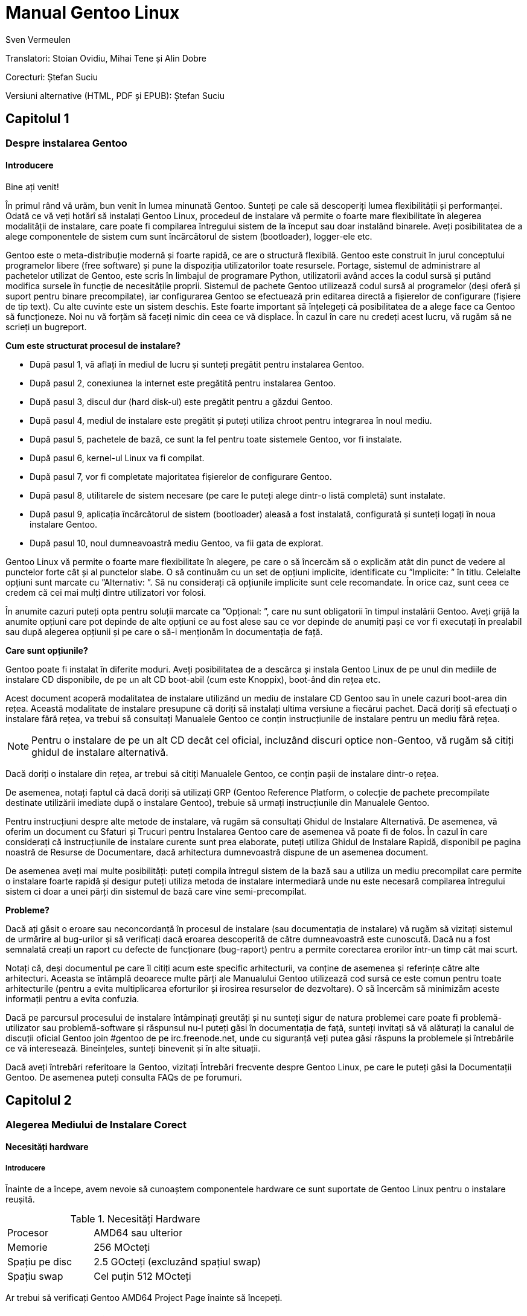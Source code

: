 Manual Gentoo Linux
===================
v0.2, 2013-10-21
:Author:      Sven Vermeulen
:doctype:     book
:description: platforma amd64
:imagesdir:   assets/images
:homepage:    http://gentoo-land.org/

Translatori: Stoian Ovidiu, Mihai Tene și Alin Dobre

Corecturi: Ștefan Suciu

Versiuni alternative (HTML, PDF și EPUB): Ștefan Suciu

== Capitolul 1

=== Despre instalarea Gentoo

==== Introducere

Bine ați venit!

În primul rând vă urăm, bun venit în lumea minunată Gentoo. Sunteți pe
cale să descoperiți lumea flexibilității și performanței. Odată ce vă
veți hotărî să instalați Gentoo Linux, procedeul de instalare vă
permite o foarte mare flexibilitate în alegerea modalității de
instalare, care poate fi compilarea întregului sistem de la început
sau doar instalând binarele. Aveți posibilitatea de a alege
componentele de sistem cum sunt încărcătorul de sistem (bootloader),
logger-ele etc.

Gentoo este o meta-distribuție modernă și foarte rapidă, ce are o
structură flexibilă. Gentoo este construit în jurul conceptului
programelor libere (free software) și pune la dispoziția
utilizatorilor toate resursele. Portage, sistemul de administrare al
pachetelor utilizat de Gentoo, este scris în limbajul de programare
Python, utilizatorii având acces la codul sursă și putând modifica
sursele în funcție de necesitățile proprii. Sistemul de pachete Gentoo
utilizează codul sursă al programelor (deși oferă și suport pentru
binare precompilate), iar configurarea Gentoo se efectuează prin
editarea directă a fișierelor de configurare (fișiere de tip text). Cu
alte cuvinte este un sistem deschis. Este foarte important să
înțelegeți că posibilitatea de a alege face ca Gentoo să
funcționeze. Noi nu vă forțăm să faceți nimic din ceea ce vă
displace. În cazul în care nu credeți acest lucru, vă rugăm să ne
scrieți un bugreport.

*Cum este structurat procesul de instalare?*

- După pasul 1, vă aflați în mediul de lucru și sunteți pregătit pentru
instalarea Gentoo.

- După pasul 2, conexiunea la internet este pregătită pentru
instalarea Gentoo.

- După pasul 3, discul dur (hard disk-ul) este pregătit pentru a
găzdui Gentoo.

- După pasul 4, mediul de instalare este pregătit și puteți utiliza
chroot pentru integrarea în noul mediu.

- După pasul 5, pachetele de bază, ce sunt la fel pentru toate
sistemele Gentoo, vor fi instalate.

- După pasul 6, kernel-ul Linux va fi compilat.

- După pasul 7, vor fi completate majoritatea fișierelor de
configurare Gentoo.

- După pasul 8, utilitarele de sistem necesare (pe care le puteți
alege dintr-o listă completă) sunt instalate.

- După pasul 9, aplicația încărcătorul de sistem (bootloader) aleasă a
fost instalată, configurată și sunteți logați în noua instalare
Gentoo.

- După pasul 10, noul dumneavoastră mediu Gentoo, va fii gata de
explorat.

Gentoo Linux vă permite o foarte mare flexibilitate în alegere, pe
care o să încercăm să o explicăm atât din punct de vedere al punctelor
forte cât și al punctelor slabe. O să continuăm cu un set de opțiuni
implicite, identificate cu ”Implicite: ” în titlu. Celelalte opțiuni
sunt marcate cu ”Alternativ: ”. Să nu considerați că opțiunile
implicite sunt cele recomandate. În orice caz, sunt ceea ce credem că
cei mai mulți dintre utilizatori vor folosi.

În anumite cazuri puteți opta pentru soluții marcate ca ”Opțional: ”,
care nu sunt obligatorii în timpul instalării Gentoo. Aveți grijă la
anumite opțiuni care pot depinde de alte opțiuni ce au fost alese sau
ce vor depinde de anumiți pași ce vor fi executați în prealabil sau
după alegerea opțiunii și pe care o să-i menționăm în documentația de
față.

*Care sunt opțiunile?*

Gentoo poate fi instalat în diferite moduri. Aveți posibilitatea de a
descărca și instala Gentoo Linux de pe unul din mediile de instalare
CD disponibile, de pe un alt CD boot-abil (cum este Knoppix), boot-ând
din rețea etc.

Acest document acoperă modalitatea de instalare
utilizând un mediu de instalare CD Gentoo sau în unele cazuri
boot-area din rețea. Această modalitate de instalare presupune că
doriți să instalați ultima versiune a fiecărui pachet. Dacă doriți să
efectuați o instalare fără rețea, va trebui să consultați Manualele
Gentoo ce conțin instrucțiunile de instalare pentru un mediu fără
rețea.

NOTE: Pentru o instalare de pe un alt CD decât cel oficial, incluzând
discuri optice non-Gentoo, vă rugăm să citiți ghidul de instalare
alternativă.

Dacă doriți o instalare din rețea, ar trebui să citiți Manualele
Gentoo, ce conțin pașii de instalare dintr-o rețea.

De asemenea, notați faptul că dacă doriți să utilizați GRP (Gentoo
Reference Platform, o colecție de pachete precompilate destinate
utilizării imediate după o instalare Gentoo), trebuie să urmați
instrucțiunile din Manualele Gentoo.

Pentru instrucțiuni despre alte metode de instalare, vă rugăm să
consultați Ghidul de Instalare Alternativă. De asemenea, vă oferim
un document cu Sfaturi și Trucuri pentru Instalarea Gentoo care de
asemenea vă poate fi de folos. În cazul în care considerați că
instrucțiunile de instalare curente sunt prea elaborate, puteți
utiliza Ghidul de Instalare Rapidă, disponibil pe pagina noastră de
Resurse de Documentare, dacă arhitectura dumnevoastră dispune de un
asemenea document.

De asemenea aveți mai multe posibilități: puteți compila întregul
sistem de la bază sau a utiliza un mediu precompilat care permite o
instalare foarte rapidă și desigur puteți utiliza metoda de instalare
intermediară unde nu este necesară compilarea întregului sistem ci
doar a unei părți din sistemul de bază care vine semi-precompilat.

*Probleme?*

Dacă ați găsit o eroare sau neconcordanță în procesul de instalare
(sau documentația de instalare) vă rugăm să vizitați sistemul de
urmărire al bug-urilor și să verificați dacă eroarea descoperită de
către dumneavoastră este cunoscută. Dacă nu a fost semnalată creați un
raport cu defecte de funcționare (bug-raport) pentru a permite
corectarea erorilor într-un timp cât mai scurt.

Notați că, deși documentul pe care îl citiți acum este specific
arhitecturii, va conține de asemenea și referințe către alte
arhitecturi. Aceasta se întâmplă deoarece multe părți ale Manualului
Gentoo utilizează cod sursă ce este comun pentru toate arhitecturile
(pentru a evita multiplicarea eforturilor și irosirea resurselor de
dezvoltare). O să încercăm să minimizăm aceste informații pentru a
evita confuzia.

Dacă pe parcursul procesului de instalare întâmpinați greutăți și nu
sunteți sigur de natura problemei care poate fi problemă-utilizator
sau problemă-software și răspunsul nu-l puteți găsi în documentația de
față, sunteți invitați să vă alăturați la canalul de discuții oficial
Gentoo join #gentoo de pe irc.freenode.net, unde cu siguranță veți
putea găsi răspuns la problemele și întrebările ce vă
interesează. Bineînțeles, sunteți binevenit și în alte situații.

Dacă aveți întrebări referitoare la Gentoo, vizitați Întrebări
frecvente despre Gentoo Linux, pe care le puteți găsi la Documentații
Gentoo. De asemenea puteți consulta FAQs de pe forumuri.

== Capitolul 2

=== Alegerea Mediului de Instalare Corect

==== Necesități hardware

===== Introducere

Înainte de a începe, avem nevoie să cunoaștem componentele hardware ce
sunt suportate de Gentoo Linux pentru o instalare reușită.

[width="50%",cols="5,10"]
.Necesități Hardware
|===
|Procesor
|AMD64 sau ulterior

|Memorie
|256 MOcteți

|Spațiu pe disc
|2.5 GOcteți (excluzând spațiul swap)

|Spațiu swap
|Cel puțin 512 MOcteți
|===

Ar trebui să verificați Gentoo AMD64 Project Page înainte să începeți.

==== Mediile Gentoo Installation CD

Mediile Gentoo Installation CD sunt încărcabile (boot-abile) și conțin
mediu Gentoo complet funcțional. Acestea vă permit să încărcați
(boot-ați) de pe CD. În timpul procesului de încărcare (boot-are),
sistemul va încerca identificarea tuturor componentelor hardware și
instalarea driverelor specifice. Mentenanța acestora este efectuată de
către dezvoltatorii Gentoo.  Toate mediile Installation CD vă permit
să boot-ați, să puteți configura rețeaua, inițializa partițiile și să
începeți instalarea Gentoo de pe Internet.

*Mediul Gentoo Installation CD Minimal*

Mediul Installation CD Minimal este denumit
__install-amd64-minimal-<release>.iso__ și ocupă numai 200 MOcteți de
spațiu pe disc. Puteți utiliza acest mediu Installation CD pentru a
instala Gentoo, dar întotdeauna cu o conexiune la Internet activă.

[width="80%",cols="5,10",options="header"]
|===
|Mediul Installation CD Minimal
|Pro și Contra

|*+*
|Ușor de descărcat din cauza dimensiunilor reduse

|*-*
|Nu conține arhiva +stage3+, versiunea snapshot pentru Portage,
pachetele necesare pentru instalarea GRP, de aceea nu există
posibilitatea instalării fără conexiune la internet
|===

*Mediul Gentoo Installer LiveDVD*

Puteți utiliza acest mediu Installation DVD pentru a instala Gentoo,
și chiar pentru a instala Gentoo fără a avea o conexiune activă la
Internet. La aproximativ șase luni Comunitatea Gentoo pune la
dispoziție o imagine DVD a sistemului de operare Gentoo ce poate fi
instalată și ea pe hard disk. Instrucțiunile de instalare pot fi puțin
diferite deoarece acest manual are ca scop instalarea de pe mediul
Gentoo Installation CD Minimal. În orice caz puteți să ajungeți în
contul root invocând sudo su sau sudo -i în terminal.

[width="80%",cols="5,10",options="header"]
|===
|Mediul Installer LiveCD
|Pro și Contra

|*+*
|Conține toate pachetele necesare pentru o funcționare completă a
sistemului. Facilitează instalarea Gentoo Linux fără suport
pentru rețea.

|*-*
|Mult de descărcat
|===

*Arhiva tar stage3*

Un fișier tar stage3 este o arhivă ce conține un mediul minimal
Gentoo, potrivit pentru a continua instalarea Gentoo utilizând
instrucțiunile din acest manual. Anterior, Manual Gentoo descria
instalarea utilizând una din cele trei arhive tar stage. În timp ce
Gentoo încă mai oferă arhivele tar stage1 și stage2, modalitatea de
instalare oficială utilizează o arhivă tar stage3.  Dacă sunteți
interesat să utilizați un fișier tar stage1 sau stage2, vă rugăm să
consultați documentul cu Întrebări Frecvente în Gentoo, secțiunea
Cum Instalez Gentoo Utilizând O Arhivă Tar Stage1 sau Stage2?

Arhivele stage3 pot fi descărcate din directorul
_releases/amd64/autobuilds/current-stage3/_ de pe oricare din
Mirror-urile Oficiale Gentoo și nu sunt oferite pe mediul Live CD.

==== Descărcarea, scrierea și încărcarea unui mediu Installation CD

*Descărcarea și scrierea mediului Installation CD*

Ați ales instalarea Gentoo utilizând un mediu Installation CD. Vom
începe prin a descărca și a scrie mediul Installation CD ales. Am
tratat anterior mediile Installation CD disponibile, dar de unde le
putem descărca?

Puteți descărca unul din mediile Installation CD disponibile (și dacă
doriți, Packages CD, de asemenea) de pe unul din site-urile
mirror. Mediile Installation CD se găsesc în directorul
__releases/amd64/autobuilds/current-iso__.

În director veți găsi fișierele cu extensia ISO. Aceste fișiere sunt
imagini exacte ale CD-urilor originale care pot fi scrise pe
DVD-R(W)/DVD+R(W), CD-R(W).  În caz că vă întrebați dacă fișierul
descărcat este corupt sau nu, îi puteți verifica suma de control SHA-2
oferită de noi (cum ar fi
__install-amd64-minimal-<release>.iso.DIGESTS__).  Puteți verifica
suma de control SHA-2 utilizând utilitarul sha512sum pentru
Linux/Unix, sau File Checksum Tool pentru Windows.

O altă metodă de verificare a integrității imaginii Live CD-ului
descărcat, este utilizarea GnuPG pentru verificarea semnăturii
criptografice ce v-o oferim (fișierul ce are terminația .asc).
Descărcați fișierul ce conține semnătura și obțineți cheia publică.

.Obținerea cheii publice
[source,bash]
----
# gpg --keyserver subkeys.pgp.net --recv-keys 96D8BF6D 2D182910 17072058
----

Acum, verificați semnătura criptografică.

.Verificarea semnăturii criptografice
[source,bash]
----
# gpg --verify <fisierul cu semnatura> <fisierul iso descarcat>
----

Pentru a scrie imaginile ISO pe CD-uri trebuie să selectați
raw-burning. Felul cum activați această opțiune depinde foarte mult de
platformă. Vom trata aici cdrecord și K3B; pentru mai multe informații
consultați documentul despre Întrebări Frecvente despre Gentoo.

- Cu K3B, selectați Tools > Burn CD Image. Apoi veți putea localiza
fișierul ISO din locația ’Image to Burn’. Pentru finalizare dați click
pe Start.

- Pentru cdrecord, trebuie doar să tastați cdrecord dev=/dev/sr0
<fișierul iso descărcat> (înlocuiți /dev/sr0 cu calea către unitatea
dvs. CD-RW)

*Încărcarea mediului Installation CD*

IMPORTANT: Consultați cu atenție întreaga subsecțiune înainte de a
continua, pentru că, probabil nu veți mai avea această posibilitate
înainte de a continua ulterior.

După ce ați scris mediul Installation CD a venit timpul să îl încărcăm
(boot-ăm). Scoateți CD-ul (dacă este prezent) din unitatea CD-ROM,
reporniți PC-ul și intrați în BIOS. Această operație se poate efectua
apăsând una din tastele DEL, F1 sau ESC, depinzând de producătorul
BIOS- ului instalat. În meniul din BIOS schimbați ordinea încărcării
(boot-ării) unităților de disc, și anume setați CD-ROM-ul ca primul
disc de pe care să se înceapă citirea inițializării sistemului de
operare. În majoritatea cazurilor submeniul pentru schimbarea ordinii
de boot se poate găsi în meniul ”CMOS Setup”. Dacă nu activați
opțiunea de boot de pe CD-ROM după inițializarea BIOS-ului, PC-ul va
încărca sistemul de operare de pe hard-disc ignorând unitatea CD-ROM.

Introduceți DVD/CD-ul în unitatea CD-ROM și reporniți PC-ul. După ce
CD-ul a inițiat procedura de boot va apărea un prompt de
boot. Apăsând tasta Enter procesul de încărcare (tr. en: boot) al
CD-ului va continua cu opțiunile prestabilite pentru inițializarea
sistemului, sau puteți boot-a mediul Installation CD cu opțiuni
suplimentare prin specificarea unei imagini de kernel, urmată de
opțiuni de încărcare (tr. en: boot) și apoi apăsarea Enter.

Specificarea Kernel-ului? Mediul Installation CD vă oferă mai multe
imagini de kernel.  Kernel-ul implicit este gentoo. Alte imagini de
kernel sunt specifice unor anume necesități hardware și variantele
_-nofb_ ce dezactivează opțiunea framebuffer.

În continuare veți regăsi o prezentare scurtă a imaginilor de kernel
disponibile:

[width="70%",cols="2,6",options="header"]
|===
|Kernel
|Descriere

|gentoo
|Kernel implicit cu suport pentru sisteme multiprocesor

|gentoo-nofb
|La fel ca și în cazul gentoo, dar fără suport pentru framebuffer

|memtest86
| Va încărca utilitarul pentru testarea memoriei RAM de erori
|===

Puteți utiliza și opțiuni de kernel. Ele reprezintă setări opționale
ce le puteți (dez)activa în funcție de necesități. Lista de opțiuni
prezentată mai jos va apare la apăsarea tastei F2 în meniu de
încărcare (bootscreen).


[width="70%",cols="<.^2,10"]
|===
|*acpi=on*
|Încarcă suportul pentru ACPI și de asemenea pornește daemon-ul la
boot când rulam de pe CD. Aveți nevoie de acesta doar dacă sistemul
dumneavoastră are nevoie de ACPI pentru a funcționa.  Acesta nu este
necesar pentru suportul Hyperthreading.

|*acpi=off*
|Dezactivează suportul ACPI. Acesta este necesar pentru hardware mai
vechi și este imperios necesar să folosim APM. Acest parametru
(opțiune) va dezactiva suportul Hyperthreading din procesorul
dumneavoastră.

|*console=X*
|Aceasta stabilește modul de accesare a CD-ului. Prima opțiune este
dispozitivul, cel mai frecvent ttyS0 pe arhitectura x86, urmat de
orice tip de conexiune, care sunt separate prin virgula.  Opțiunile
inițiale sunt 9600,8,n,1.

|*dmraid=X*
|Vă permite să trimiteți spre sistemul device-mapper RAID o
opțiune. Aceasta opțiune trebuie sa fie scrisă intre ghilimele.

|*doapm*
|Încarcă modulul APM. De asemenea este nevoie sa dezactivați acpi în
cazul în care folosiți aceasta opțiune.

|*dopcmcia*
|Pornește serviciul pcmcia pentru dispozitivele cdroms PCMCIA

|*doscsi*
|Încarcă suportul pentru controlere SCSI. De asemenea este necesar
pentru a putea boota majoritatea deviceurilor USB.

|*sda=stroke*
|Vă permite să partiționați întregul harddisk, chiar și atunci când
BIOS-ul nu poate manipula discuri mari.

|*ide=nodma*
|Forțează dezactivarea DMA pentru dispozitivele IDE cu probleme de
funcționare

|*noapic*
|Dezactivează apic (Advanced Programmable Interrupt Controller) acesta
fiind prezent în plăcile de bază noi. Este cunoscut faptul că poate
provoca probleme pe hardware vechi.

|*nodetect*
|Dezactivează întreaga autodetectare realizată de CD, inclusiv
autodetectarea și probarea DHCP. Această opțiune este bună în cazul în
care facem debugging în cazul unui driver cu probleme sau a unui CD.

|*nodhcp*
|Dezactivează DHCP pentru rețelele detectate. Este folositoare în
cazul rețelelor cu adresa ip statică.

|*nodmraid*
|Dezactivează suportul pentru RAID.

|*nofirewire*
|Dezactivează încărcarea modulelor Firewire. Este necesară în cazul în
care hardwareul Fireware vă creează probleme atunci când bootați de pe
CD.

|*nogpm*
|Dezactivează suportul pentru mouse în consola (tty).

|*nohotplug*
|Dezactivează încarcarea scripturilor de inițializare hotplug și
coldplug. Această opțiune este bună în cazul în care facem debugging
în cazul unui driver cu probleme sau a unui CD.

|*nokeymap*
|Dezactivează selecția definițiilor de taste pentru tastaturile cu
dispunere non-us.

|*nolapic*
|Dezactivează APIC din kernel.

|*nosata*
|Dezactivează încărcarea modulului disponibil pentru Serial ATA.  Este
folositoare atunci când avem probleme cu sistemul SATA.

|*nosmp*
|Dezactivează SMP, sau Symmetric Multiprocessing, pentru kernelurile
cu suport SMP.

|*nosound*
|Dezactivează suportul pentru sunet și setările pentru volum. Este
folositoare atunci când hardwareul pentru sunet cauzeaza probleme.

|*nousb*
|Dezactivează încărcarea modulului usb din initrd, dezactivează
hotplug.

|*slowusb*
|Adauga pauze mai lungi în procesul de bootare pentru unitati optice
pe usb (USB CDROMs).
|===

Acum încărcați (boot-ați) de pe CD, selectați un kernel (dacă nu
sunteți mulțumit de imaginea gentoo implicită) cu opțiunile
dorite. În exemplul de mai jos, vă prezentăm modalitatea de a încărca
(boot-a) imaginea de kernel gentoo cu dopcmcia ca parametru:

[source,bash]w
.Boot-area mediului Installation CD
----
# boot: gentoo dopcmcia
----

Apoi, veți observa imaginea de încărcare (boot) și bara de
progres. Dacă instalați Gentoo pe un sistem cu o tastatură non-US,
apăsați imediat Alt+F1 pentru a comuta în modul informativ și urmați
promptul. Dacă nu se efectuează nici o selecție în 10 secunde, cea
implicită (tastatura US) va fi luată în considerare și procesul de
încărcare (boot) va continua. Odată ce procesul de încărcare (boot) a
fost finalizat veți fi logat în mediul ”Live” al Gentoo Linux ca
”root”, modul super user. În consola curentă puteți observa promptul
root (”#”) și puteți comuta între alte console utilizând combinațiile
de taste Alt-F2, Alt-F3 și Alt-F4. Pentru a reveni la consola inițială
utilizați combinația de taste Alt-F1.

Acum, continuați cu Configurarea Suplimentară pentru Componentele
Hardware.

*Configurarea suplimentară pentru componentele hardware*

Mediul Gentoo Installation CD, în timp ce încarcă (boot-ează),
încearcă să identifice automat toate componentele hardware din sistem
și încarcă modulele de kernel ce fac posibilă accesarea acestor
resurse hardware. Dar, sunt și cazuri când încărcarea automată nu este
efectuată pentru modulele necesare. În cazul în care autodetectarea
componentelor PCI a eșuat în cazul unor componente ale sistemului
dumneavoastră, vor trebui încărcate manual modulele de kernel
necesare. În următorul exemplu o să încercam încărcarea modulului
8139too (ce oferă suport pentru un anumit tip de plăci de rețea):

.Încărcarea modulelor de kernel
[source,bash]
----
# modprobe 8139too
----


Dacă aveți nevoie de suport PCMCIA, va trebui să porniți scriptul de
inițializare pcmcia:

[source,bash]
.Pornirea script-ului de inițializare PCMCIA
----
# /etc/init.d/pcmcia start
----

Opțional: Optimizarea performanțelor discului dur (Hard-Disk-ului)

Dacă sunteți un utilizator avansat, puteți optimiza performanța
discului dur (hard disk-ului), utilizând hdparm. În combinație cu
opțiunile -tT puteți testa performanțele hard discului (executați
testul de mai multe ori pentru a avea o imagine cât mai precisă a
vitezei a discului dur).

[source,bash]
.Testarea peformanței discului
----
# hdparm -tT /dev/sda
----

Pentru optimizare, puteți utiliza
oricare din exemplele de mai jos (sau experimenta cu propriile
optimizări) ce utilizează /dev/sda ca disc (substituiți cu discul
dumneavoastră.):


[source,bash]
.Activarea DMA:
----
# hdparm -d 1 /dev/hda
----

[source,bash]
.Opțiuni sigure de creștere a performaței:
----
# hdparm -d 1 -A 1 -m 16 -u 1 -a 64 /dev/hda
----

Opțional: Conturi de Utilizator

Dacă doriți să permiteți accesul utilizatorilor externi la mediul de
instalare Gentoo Linux, sau utilizați chat-ul irssi fără drepturi de
root (pentru un nivel mai ridicat al securității), trebuie să creați
utilizatori separați și este necesară modificarea parolei de root.
Pentru a schimba parola root, rulați utilitarul passwd.

[source,bash]
.Schimbarea parolei de root
----
# passwd
New password: (Enter your new password)
Re-enter password: (Re-enter your password)
----

Pentru crearea unui nou cont de utilizator trebuie să introducem
denumirea contului și parola ce va fi asociată contului nou
creat. Pentru aceasta vom utiliza comenzile useradd și passwd. În
exemplu de mai jos o să cream un user numit ”john”.


[source,bash]
.Crearea unui cont de utilizator
----
# useradd -m -G users john
# passwd john
New password: (Enter john's password)
Re-enter password: (Re-enter john's password)
----

Puteți efectua login în noul cont creat din root, utilizând comanda
su:

[source,bash]
.Comutarea la alt utilizator
----
# su - john
----

Opțional: Vizualizarea Documentației în Timpul Instalării

Dacă doriți consultarea documentației de pe CD, puteți rula imediat
aplicația links ce vă permite vizualizarea documentației:

[source,bash]
.Vizualizarea documentației de pe CD
----
# links /mnt/cdrom/docs/html/index.html
----

Pentru cei ce doresc să utilizeze documentația oficială în limba
engleză este recomandat să utilizeze Manualul Gentoo aflat online,
deoarece este mult mai recent decât cel oferit pe CD.  De asemenea pot
utiliza aplicația links, dar numai după ce au terminat capitolul
despre Configurarea Rețelei (în caz contrar nu vor putea accesa
internetul pentru a putea consulta online Manualul Gentoo).

[source,bash]
.Accesarea Documentației Online
----
# links http://www.gentoo.org/doc/en/handbook/handbook-amd64.xml
----

Puteți reveni la terminalul inițial apăsând combinația de taste
Alt-F1.

Opțional: Pornirea serviciului SSH

Dacă vreți ca alți utilizatori să poată accesa procesul de instalare
Gentoo Linux (posibil, să vă ajute să instalați Gentoo, sau chiar să
îl instaleze pentru dumneavoastră.), va trebui să le creați conturi de
utilizator sau chiar sa le oferiți parola de root (doar dacă aveți
încredere deplină în acel utilizator).

Pentru a inițializa serviciul SSH, executați comanda de mai jos:

[source,bash]
.Pornirea serviciului SSH
----
# /etc/init.d/sshd start
----

Pentru a putea utiliza serviciul ssh trebuie configurat accesul la
rețea. Continuați cu capitolul despre Configurarea Rețelei.

== Capitolul 3

=== Configurarea rețelei

==== Detectarea automată a rețelei

Poate funcționa pur și simplu?

Dacă sistemul dumneavoastră este conectat la o rețea deservită de un
server DHCP, este foarte probabil ca suportul de rețea să fie deja
configurat automat. Dacă este așa, puteți beneficia de avantajul
comenzilor incluse pe mediul Installation CD cum ar fi ssh, scp, ping,
irssi, wget și links, alături de altele.

Dacă rețeaua a fost configurată automat, comanda /sbin/ifconfig ar
trebui să afișeze informații despre alte câteva interfețe în afara
lo, cum ar fi eth0:

[source,bash]
----
# /sbin/ifconfig
eth0  Link encap:Ethernet HWaddr 00:50:BA:8F:61:7A
inet addr:192.168.0.2 Bcast:192.168.0.255 Mask:255.255.255.0
inet6 addr: fe80::50:ba8f:617a/10 Scope:Link
UP BROADCAST RUNNING MULTICAST MTU:1500 Metric:1
RX packets:1498792 errors:0 dropped:0 overruns:0 frame:0
TX packets:1284980 errors:0 dropped:0 overruns:0 carrier:0
collisions:1984 txqueuelen:100
RX bytes:485691215 (463.1 Mb) TX bytes:123951388 (118.2 Mb)
Interrupt:11 Base address:0xe800
----

Opțional: Configurare proxy

Dacă aveți acces la Internet prin intermediul unui proxy, va trebui să
setați informațiile necesare în timpul instalării. Este foarte ușor
să specificați folosirea unui proxy: trebuie doar să definiți o
variabilă ce conține informațiile despre serverul folosit.

În majoritatea cazurilor, este suficient să
definiți variabilele folosind adresa serverului proxy.  Ca exemplu, o
să presupunem că aceasta este proxy.gentoo.org și portul este 8080.

Definirea serverelor proxy

....
(Pentru traficul HTTP)  # export http_proxy="http://proxy.gentoo.org:8080"
(Pentru traficul FTP)   # export ftp_proxy="ftp://proxy.gentoo.org:8080"
(Pentru traficul RSYNC) # export RSYNC_PROXY="proxy.gentoo.org:8080"
....

Dacă serverul proxy folosit necesită autentificare cu nume și parolă,
trebuie să folosiți următoarea sintaxă pentru definirea
variabilelor:

....
Adăugarea nume/parolă la variabilele ce definesc proxy

http://username:password@server
....


În funcție de mediul de pe care ați ales să instalați Gentoo puteți
continua sau nu fără rețea (și acces Internet).

În general aveți nevoie de a configura rețeaua (și accesul la
Internet). Totuși, Gentoo vă permite și instalarea fără o conexiune la
Internet, acest lucru fiind posibil numai cu ajutorul LiveCD-urilor
Gentoo Universal.

De ce am nevoie de rețea?

Instalând Gentoo de pe Internet veți avea toate actualizările la
zi. Veți avea o instalare bazată pe cel mai recent Portage (care este
o colecție de pachete furnizate împreună cu instrumentele necesare
administrării lor). Acesta este de altfel motivul pentru care
instalarea de pe Internet este preferată. Totuși, unele persoane nu
pot sau nu vor să instaleze Gentoo pe un sistem conectat la Internet.

Dacă sunteți în această situație atunci sunteți nevoiți să folosiți
LiveCD-urile Gentoo Universal. Acest LiveCD include cod sursă, o
versiune completă a Portage și instrumentele necesare instalării unui
sistem de bază Gentoo, și chiar mai mult. Această metodă are însă
prețul ei: nu veți avea ultimele versiuni ale programelor instalate.

Dacă vreți să urmați instalarea fără a fi conectați la internet și
doriți să folosiți un CD Universal Gentoo LiveCD, săriți peste
restul acestui capitol și continuați cu Pregătirea Discurilor.
Altfel, continuați cu secțiunile despre configurarea suportului de
rețea ce urmează.

Testarea rețelei

Ați putea încerca să dați __ping__ în serverele de nume ale
provider-ului dumneavoastră (cele scrise în __/etc/resolv.conf__) și
apoi într-un site la alegere, doar pentru a vă asigura că pachetele
dumneavoastră ajung pe internet și rezolvarea numelor funcționează
corect, etc.

[source,bash]
.Exemplu de testare a rețelei
----
$ ping -c 3 www.yahoo.com
----

Dacă puteți utiliza, acum, rețeaua, puteți sări peste restul acestei
secțiuni și continua cu Pregătirea Discurilor. Dacă nu, citiți mai
departe.

==== Configurarea automată a rețelei

Dacă rețeaua nu funcționează imediat,
unele medii de instalare vă permit să folosiți net- setup (pentru
rețele obișnuite sau wireless) sau pppoe-setup (pentru conexiuni ADSL)
sau pptp (pentru conexiuni PPTP disponibilă doar pe arhitectura x86,
amd64, alpha, ppc și ppc64).  Dacă suportul dumneavoastră de instalare
nu conține nici un instrument (mai sus menționat) sau rețeaua nu
funcționează încă, continuați cu Configurarea Manuală a Rețelei.

- Pentru conexiuni obișnuite continuați cu Implicit: Folosirea net-setup
- Pentru conexiuni ADSL continuați cu Alternativ: Folosirea PPP
- Pentru conexiuni PPTP continuați cu Alternativ: Folosirea PPTP

Implicit: Folosirea net-setup

Cea mai simplă cale de a configura rețeaua dacă aceasta nu s-a efectuat în
mod automat este să rulați scriptul __net-setup__:

[source,bash]
.Rularea scriptului
----
# net-setup eth0
----

__net-setup__ vă va interoga despre câteva lucruri referitoare la
rețea. La final ar trebui să aveți o rețea funcțională. Testați
rețeaua în modul descris anterior. Dacă testele sunt pozitive,
felicitări! Acum sunteți gata să instalați Gentoo. Săriți peste restul
acestei secțiuni și continuați cu Pregătirea Discurilor.

Dacă rețeaua dumneavoastră tot nu este funcțională, continuați cu
Configurarea Manuală a Rețelei.

Alternativ: Folosirea PPP

Presupunând că aveți nevoie de PPPoE pentru a vă conecta la internet,
mediul Installation CD (orice versiune) a simplificat lucrurile pentru
dumneavoastră incluzând scriptul ppp. Folosiți scriptul pppoe-setup
pentru a configura conexiunea. Va trebui să specificați care anume
interfață de rețea este conectată la modemul ADSL, numele și parola,
ip-urile serverelor de nume (DNS) și dacă doriți sau nu un firewall
minim.

[source,bash]
.Folosirea ppp
----
# pppoe-setup
----

Dacă ceva nu a funcționat, verificați din nou dacă ați introdus numele
și parola corecte uitându-vă în __/etc/ppp/pap-secrets__ sau
__/etc/ppp/chap-secrets__ și asigurați-vă că ați specificat corect
interfața folosită pentru conectare. Dacă interfața de rețea nu
există, va trebui să încărcați modulul corespunzător. În acest caz ar
trebui să continuați cu Configurarea Manuală a Rețelei unde este
explicat modul de încărcare a modulelor necesare.  Dacă totul este în
regulă, continuați cu Pregătirea Discurilor.

Alternativ: Folosirea PPTP

Dacă aveți nevoie de PPTP, puteți folosi scriptul __pptpclient__
disponibil pe mediul Installation CD. Dar, mai întâi, trebuie să vă
asigurați că aveți o configurație corectă. Editați
__/etc/ppp/pap-secrets__ sau __/etc/ppp/chap-secrets__ astfel încât
acestea să conțină combinația corectă nume/parolă:

[source,bash]
.Editare /etc/ppp/chap-secrets
----
# nano -w /etc/ppp/chap-secrets
----

Ajustăm, dacă este necesar __/etc/ppp/options.pptp__:

[source,bash]
.Editare /etc/ppp/options.pptp
----
# nano -w /etc/ppp/options.pptp
----

Când totul este în regulă, doar rulați pptp (împreună cu opțiunile pe
care nu le-ați putut seta în options.pptp) pentru a vă conecta la
server:

[source,bash]
.Conectarea la un server dial-in
----
# pptp <server ip>
----

Acum continuați cu Pregătirea Discurilor.

==== Configurarea manuală a rețelei

Încărcarea modulelor potrivite

La încărcarea (boot-area) de pe mediul Installation CD, se încearcă
detectarea tuturor dispozitivelor hardware și încărcarea modulelor
kernel (driver-e) necesare acestora. În marea majoritate a cazurilor,
LiveCD-ul face o treabă foarte bună (detectând aproape tot). Totuși,
în unele cazuri, este posibil să nu fie încărcate automat unele module
necesare.

Dacă net-setup sau pppoe-setup eșuează, atunci este posibil ca placa
de rețea să nu fi fost autodetectată. Aceasta presupune ca
dumneavoastră să încărcați manual modulele kernel corespunzătoare.

Pentru a afla ce module sunt disponibile pentru rețea, folosiți ls:

[source,bash]
.Căutarea modulelor disponibile
----
# ls /lib/modules/`uname -r`/kernel/drivers/net
----

Dacă ați găsit driver-ul necesar plăcii de rețea, folosiți
__modprobe__ pentru a-l încărca:

[source,bash]
.Folosirea modprobe pentru a încărca un modul kernel
----
# modprobe pcnet32
----
(Ca exemplu, noi încărcăm modulul pcnet32 )

Pentru a verifica dacă placa dumneavoastră de rețea este detectată,
folosiți __ifconfig__. O placă de rețea detectată ar trebui să
furnizeze un rezultat de genul:

[source,bash]
.Testarea disponibilității plăcii de rețea, rezultat în caz de succes
----
# ifconfig eth0
Link encap:Ethernet HWaddr FE:FD:00:00:00:00
BROADCAST NOARP MULTICAST MTU:1500 Metric:1
RX packets:0 errors:0 dropped:0 overruns:0 frame:0
TX packets:0 errors:0 dropped:0 overruns:0 carrier:0 collisions:0 txqueuelen:0
RX bytes:0 (0.0 b) TX bytes:0 (0.0 b)
----

Dacă totuși primiți următoarea eroare, placa de rețea nu a fost
detectată:

[source,bash]
.Testarea disponibilității plăcii de rețea, rezultat în caz de eșec
----
# ifconfig eth0 eth0: error fetching interface information: Device not found
----

Dacă aveți mai multe plăci de rețea în sistemul dumneavoastră acestea
sunt numite eth0, eth1 etc. Asigurați-vă că placa pe care doriți să o
folosiți funcționează împreună cu acest document. Noi vom presupune că
este folosită placa corespunzător și amintiți-vă să folosiți numele
corespunzător eth0.

Presupunând că acum placa de rețea este detectată, puteți reîncerca
net-setup sau pppoe- setup (acum ar trebui să meargă), dar pentru cei
cărora le place calea dificilă o să vă explicăm cum să configurați
manual rețeaua.  Selectați una din următoarele secțiuni în funcție de
tipul rețelei:

- Folosirea DHCP pentru alocarea automată a IP-ului;
- Pregătirea pentru acces Wireless dacă aveți o placă wireless;
- Terminologia utilizată în rețelistică explică ceea ce trebuie să știți despre rețele;
- Folosirea __ifconfig__ și __route__ explică cum să setați manual rețeaua.

Folosirea DHCP

DHCP (Dynamic Host Configuration Protocol) face
posibilă obținerea în mod automat a informațiilor necesare
configurării rețelei (adresa IP, netmask, adresa broadcast, gateway,
servere de nume etc.). Aceasta funcționează numai dacă în rețeaua
dumneavoastră există un server DHCP (sau provider-ul dumneavoastră de
internet vă furnizează serviciul DHCP). Pentru ca placa de rețea să
fie configurată automat folosiți __dhcpcd__:

[source,bash]
.Folosirea dhcpcd
----
# dhcpcd eth0
----

Unii administratori de rețea vă impun să folosiți pentru mașina
dumneavoastră numele de host și domeniu furnizate de serverul DHCP. În
acest caz, folosiți:

[source,bash] ---- # dhcpcd -HD eth0 ---- Dacă totul a fost în regulă
(încercați ping la câteva adrese internet, de exemplu Google), atunci
aveți totul setat și sunteți gata pentru a continua. Săriți peste
restul acestei secțiuni și continuați cu Pregătirea Discurilor.

Pregătirea pentru acces Wireless

NOTE: Suportul pentru comanda __iwconfig__ este disponibil doar pentru
mediile Installation CD pentru arhitecturile x86, amd64 și
ppc. Puteți, însă, să faceți să funcționeze placa wireless urmând
instrucțiunile din proiectul __linux-wlan-ng__.

Dacă folosiți o placă wireless (802.11), trebuie să
efectuați toate setările necesare înainte de a putea să
continuați. Pentru a vedea setările curente ale plăcii dumneavoastră,
puteți folosi __iwconfig__.  Rularea __iwconfig__ poate afișa ceva de genul:

[source,bash]
.Listarea setărilor curente pentru placa wireless
----
# iwconfig eth0 eth0
IEEE 802.11-DS ESSID:”GentooNode” Mode:Managed Frequency:2.442GHz
Access Point: 00:09:5B:11:CC:F2 Bit Rate:11Mb/s Tx-Power=20 dBm
Sensitivity=0/65535 Retry limit:16 RTS thr:off Fragment thr:off Power
Management:off Link Quality:25/10 Signal level:-51 dBm Noise
level:-102 dBm Rx invalid nwid:5901 Rx invalid crypt:0 Rx invalid
frag:0 Tx excessive retries:237 Invalid misc:350282 Missed beacon:84
----

NOTE: Unele plăci wireless pot avea numele wlan0 sau ra0 în loc de
eth0. Rulați __iwconfig__ fără nici un parametru, pentru a determina
numele corect al dispozitivului.

Pentru majoritatea utilizatorilor, sunt numai două setări importante
de schimbat, ESSID (adică numele rețelei wireless) și/sau cheia
WEP. Dacă ESSID și adresa Access Point listate sunt deja ca cele ale
Access Point-ului la care vă conectați și dacă nu folosiți WEP, atunci
rețeaua wireless este funcțională. Dacă aveți nevoie să schimbați
ESSID-ul sau să specificați o cheie WEP, puteți folosi următoarele
comenzi:

[source,bash]
.Schimbarea ESSID și/sau adăugarea cheii WEP
----
(Aceasta setează numele rețelei wireless la ”GentooNode”)
# iwconfig eth0 essid GentooNode
(Aceasta setează cheia WEP în notație hexa)
# iwconfig eth0 key 1234123412341234abcd
(Acesta setează cheia WEP, ASCII - o prefixăm cu ”s:”)
# iwconfig eth0 key s:some-password
----

Puteți acum să revedeți
setările pentru placa wireless folosind __iwconfig__. Odată ce aveți placa
wireless funcțională, puteți continua cu Configurarea adresei IP așa
cum este descrisă în următoarea secțiune (Terminologia utilizată în
rețelistică) sau să folosiți utilitarul __net-setup__ descris anterior.

Terminologia utilizată în rețelistică

NOTE: Dacă știți adresele dumneavoastră IP, broadcast, netmask și
serverele de nume, atunci puteți sări peste această subsecțiune și
puteți continua cu Folosirea ifconfig și route.

Dacă toate încercările de mai sus au eșuat, va trebui să vă
configurați rețeaua manual. Acest lucru nu este deloc dificil. În
schimb, trebuie să vă familiarizați cu câteva noțiuni de rețelistică
necesare configurării rețelei conform cerințelor dvs. Când veți
termina de citit această parte, veți ști ce este un gateway, la ce
folosește netmask, cum este formată adresa broadcast și de ce aveți
nevoie de servere de nume.

Într-o rețea, stațiile sunt identificate prin adresa IP (Internet
Protocol address). O astfel de adresă este o combinație de patru
numere între 0 și 255. Ei bine, cel puțin așa o percepem noi. În
realitate, o adresă IP constă în 32 biți (unu și zero). Să vedem un
exemplu:

Exemplu de adresă IP
....
Adresa IP (numeric): 192.168.0.2
Adresa IP (binar)  : 11000000  10101000  00000000  00000010
--------  --------  --------  --------
192       168       0         2
....

O adresă IP identifică în mod unic o stație din punctul de vedere al
subrețelelor accesibile (spre ex. fiecare stație care este accesibilă
trebuie să dețină o adresă IP unică). Pentru a putea distinge stațiile
din interiorul rețelei față de cele din exterior, adresa IP este
compusă din două părți: partea network și partea host.

Separarea este efectuată folosind netmask, o colecție de unu urmată de
o colecție de zero.  Partea din IP care se mapează pe unu este partea
network, cealaltă parte este partea host. În mod uzual, netmask (masca
rețelei) se poate scrie ca o adresă IP.

Exemplu de depanare network/host
....
Adresa IP: 192 168 0 2
11000000 10101000 00000000 00000010
Netmask:   11111111 11111111 11111111 00000000
+--------------------------+--------+
255      255      255      0
Network            Host
....

Cu alte cuvinte, 192.168.0.14 este încă, în exemplu nostru, în
rețea, dar 192.168.1.2 nu.  Adresa broadcast este adresa IP cu aceeași
parte network ca și rețeaua noastră, dar cu partea host formată numai
din unu. Fiecare stație din rețea ascultă pe această adresă IP. și
este folosită pentru transmisii de pachete broadcast.

Adresa Broadcast
....
Adresa IP: 192 168 0 2
11000000 10101000 00000000 00000010
11000000 10101000 00000000 11111111
Broadcast: 192      168      0        255
+--------------------------+--------+
Network            Host
....

Pentru a putea naviga pe internet, trebuie să cunoașteți care stație
partajează conexiunea la Internet. Această stație se numește
gateway. Cum aceasta este o stație obișnuită are și ea o adresă IP
obișnuită (de exemplu 192.168.0.1).

Anterior am stabilit că fiecare stație are propria
adresă IP. Pentru a putea recunoaște stațiile se asociază un nume (cum
ar fi dev.gentoo.org) unei adrese IP (cum ar fi 64.5.62.82). Un astfel
de serviciu este numit serviciu de nume. Pentru a folosi un astfel de
serviciu, trebuie să definiți serverele de nume în __/etc/resolv.conf__.

În unele cazuri, stația gateway este de asemenea și server de
nume. Dacă nu, va trebui să introduceți adresele serverelor de nume
furnizate de ISP-ul dumneavoastră.

Sintetizând, veți avea nevoie de următoarele informații pentru a
continua:

[width="50%",cols=2,options="header"]
|===
|Element rețea |Exemplu

|Adresa IP |192.168.0.2

|Netmask |255.255.255.0

|Broadcast |192.168.0.255

|Gateway |192.168.0.1

|Server(e) de nume |195.130.130.5
195.130.130.133
|===

Folosirea ifconfig și route

Setarea unei rețele constă în trei pași. Întâi ne o
să atribuim o adresă IP folosind __ifconfig__. Apoi vom seta ruta către
gateway folosind route. Apoi vom finaliza punând adresele IP
corespunzătoare serverelor de nume în __/etc/resolv.conf__.

Pentru a atribui o adresă IP, va trebui să cunoașteți adresele IP,
broadcast și netmask.  Apoi executați următoarea comandă, înlocuind
${IP_ADDR} cu adresa IP, ${BROADCAST} cu adresa broadcast și
${NETMASK} cu netmask-ul corespunzător:

[source,bash]
.Folosirea ifconfig
----
# ifconfig eth0 ${IP_ADDR} broadcast ${BROADCAST} netmask ${NETMASK} up
----

Acum setați ruta implicită folosind route. Înlocuiți ${GATEWAY} cu
adresa IP a gateway-ului:

[source,bash]
.Folosirea route
----
# route add default gw ${GATEWAY}
----

Acum deschideți
__/etc/resolv.conf__ cu editorul favorit (în exemplu nostru, o să folosim
__nano__):

[source,bash]
.Crearea /etc/resolv.conf
----
# nano -w /etc/resolv.conf
----

Acum completați cu adresele serverelor de nume folosind următoarea
machetă. Asigurați- vă că înlocuiți ${NAMESERVER1} și ${NAMESERVER2}
cu adresele IP corespunzătoare:

[source,bash]
.machetă /etc/resolv.conf
----
nameserver ${NAMESERVER1}
nameserver ${NAMESERVER2}
----

Acum testați rețeaua folosind ping către câteva servere din Internet
(ca de exemplu Google).  Funcționează? Felicitări atunci. Sunteți gata
să instalați Gentoo. Continuați cu Pregătirea Discurilor.


== Capitolul 4

=== Pregătirea discurilor

==== Introducere în dispozitive bloc

===== Dispozitive bloc

O să aruncăm o privire atentă asupra aspectelor în legătură cu
discurile din Gentoo Linux, în general, incluzând sistemele de
fișiere, partiții și dispozitive bloc. Apoi, odată ce vă familiarizați
cu toate aspectele despre discuri și sisteme de fișiere, veți fi
ghidați prin procesul de setare al partițiilor și sistemelor de
fișiere pentru instalarea dumneavoastră de Gentoo Linux.

Pentru a începe, o să facem introducerea dispozitivelor bloc. Cel mai
renumit dispozitiv bloc este probabil cel care reprezintă primul disc
dur (hard disk) într-un sistem Linux, și anume '/dev/sda'. Dacă
sistemul dumneavoastră. utilizează discuri SCSI sau SATA, atunci
primul dumneavoastră disc dur (hard disk) ar trebui să fie /dev/sd*;
chiar și discurile dure IDE sunt detectate ca /dev/sd* cu kernelurile
recente.

Dispozitivele bloc amintite mai sus, reprezintă o interfață abstractă
pentru disc. Programele utilizator pot folosi aceste dispozitive bloc
pentru a interacționa cu discul dumneavoastră fără a avea grija dacă
discurile dure sunt IDE, SATA, SCSI sau altceva. Programul poate
adresa ceea ce urmează să se stocheze pe disc ca o mulțime continuă de
blocuri de 512 octeți accesibile aleator.

*Partiții*

Deși este teoretic posibil să utilizăm un disc întreg pentru a găzdui
sistemul dvs. Linux, acesta este un lucru foarte rar pus în
practică. Mai degrabă, dispozitivele bloc întregi sunt împărțite în
dispozitive bloc mai mici și mai ușor de manipulat. Pe sistemele
AMD64, acestea sunt numite partiții.

Partițiile sunt împărțite în trei tipuri: primare, extinse și logice.

O partiție primară este o partiție ce deține informația stocată în
zona MBR (master boot record). Cum o zonă MBR este foarte mică (512
octeți) doar patru partiții primare pot fi definite (spre exemplu,
/dev/sda1 până la /dev/sda4).  O partiție extinsă este o partiție
primară specială (ceea ce înseamnă că partiția extinsă poate fi una
din cele patru partiții primare posibile) ce conține mai multe
partiții. O asemenea partiție nu a existat la începuturi, dar, cum
cele patru partiții erau prea puține, a fost inventată pentru a
extinde schema de formatare fără să se piardă compatibilitatea cu cea
anterioară.

O partiție logică este o partiție conținută într-o partiție extinsă.
Definirea acestora nu se face în MBR, ci în interiorul partiției
extinse.

*Stocare avansată*

Mediile Installation CD pentru arhitectura AMD64 oferă suport pentru
LVM2. LVM2 mărește flexibilitatea oferită de setarea partițiilor. Pe
parcursul instrucțiunilor de instalare, o să ne concentrăm pe partiții
”obișnuite”, dar este, totuși, bine să știți că este suportat și LVM2.

==== Proiectarea unei scheme de partiționare

*Schema de partiționare implicită*

Dacă nu sunteți interesat în proiectarea unei scheme de partiționare
pentru sistemul dumneavoastră, puteți utiliza schema de partiționare
pe care o folosim pe tot parcursul manualului:


[width="80%",cols="3,^4,^4,10",options="header"]
|===
|Partiție |Sistem de Fișiere |Mărime |Descriere

|'/dev/sda1' |ext3 sau ext4 |100M |Partiția pentru boot

|'/dev/sda2' |(swap) |1024M |Partiția pentru swap

|'/dev/hda3' |ext4 |Restul discului |Partiția pentru rădăcină
|===

Dacă vă interesează cât de mare ar trebui să fie o partiție, sau chiar
de câte partiții aveți nevoie, citiți mai departe.  Altfel, continuați
cu Utilizarea *fdisk* sau *parted* pentru partiționarea discului
(amândouă sunt utilitare pentru partiționare, fdisk este un utilitar
stabil, parted este mai recent dar suporta partiții mai mari de 2TB).

*Cât de multe și cât de mari?*

Numărul de partiții este în foarte mare măsură dependent de mediul
dumneavoastră. Spre exemplu, dacă aveți un număr foarte mare de
utilizatori, cel mai probabil veți dori să aveți directorul /home
separat, deoarece sporește securitatea și facilitează operațiile de
backup. Dacă instalați Gentoo ca server de mail, directorul
dumneavoastră /var ar trebui să fie separat, pentru că toate
mail-urile sunt stocate în /var. O bună alegere a sistemului de
fișiere va mări la maxim performanțele. Serverele de jocuri vor avea o
partiție /opt separată, deoarece majoritatea aplicațiilor server
pentru jocuri sunt instalate acolo. Motivul este similar cu cel pentru
/home: securitate și backup. Veți dori în mod sigur să vă păstrați
directorul /usr mai mare: nu numai că va conține majoritatea
aplicațiilor, dar numai structura Portage ocupă în jur de 500 MOcteți,
excluzând sursele ce sunt stocate în acesta.

După cum puteți observa, depinde foarte mult de scopul pe care doriți
să-l atingeți. Partițiile sau volumele separate au următoarele
avantaje:

- Puteți alege cel mai performant sistem de fișiere pentru fiecare
partiție sau volum;

- Întregul sistem nu poate rămâne fără spațiu liber dacă o aplicație
nefuncțională scrie în continuu fișiere pe o partiție sau volum;

- Dacă este necesar, verificările sistemului de fișiere sunt reduse ca
timp, deoarece se pot executa mai multe verificări în paralel (deși
acest avantaj este mai mare în cazul discurilor multiple, decât în
cel al partițiilor multiple);

- Securitatea poate fi îmbunătățită prin montarea unor partiții sau
volume doar pentru citire, în mod nosuid (biții setuid sunt
ignorați), noexec (biții pentru execuție sunt ignorați), etc.

În orice caz, partițiile multiple au un mare dezavantaj. Dacă nu sunt
configurate corect, pot cauza ca un sistem să aibă foarte mult loc
liber pe o partiție și fără loc liber pe alta. Un alt inconvenient
este că partițiile separate (în special pentru punctele de montare
importante, cum ar fi /usr sau /var) necesită adesea ca
administratorul să încarce (boot-eze) cu un initramfs pentru a monta
partiția înainte de a începe scripturile de inițializare să
pornească. Nu este întotdeauna cazul, deci rezultatul poate
varia. Deși există o limitare la 15 partiții pentru SCSI și SATA
puteți folosi GPT.

Ca un exemplu de partiționare, o să vă arătam unul pentru un disc de
20GO, utilizat pe un laptop demonstrativ (conține aplicații server
pentru web, aplicații server pentru mail, gnome, ...):

[source,bash]
.Exemplu de utilizarea sistemului de fișiere
----
$ df -h
Filesystem    Type    Size     Used    Avail    Use%              Mounted on
/dev/sda5     ext4    509M     132M    351M     28%                    /
/dev/sda2     ext4    5.0G     3.0G    1.8G     63%                 /home
/dev/sda7     ext4    7.9G     6.2G    1.3G     83%                  /usr
/dev/sda8     ext4    1011M    483M    477M     51%                  /opt
/dev/sda9     ext4    2.0G     607M    1.3G     32%                  /var
/dev/sda1     ext4    102M     40M      60M     40%                 /boot
/dev/sda6     swap    1032M    24M     1008M     2%             <not mounted>
----
(Spațiu nepartiționat pentru utilizarea ulterioară: 2 GOcteți)

'/usr' este destul de plin (83% utilizat), dar odată ce toate
aplicațiile software sunt instalate '/usr' nu va tinde să mai crească
prea mult. Deși alocarea unor câțiva giga-octeți de spațiu de disc
pentru '/var' ar putea părea excesiv, amintiți-vă că Portage
utilizează această partiție implicit pentru compilarea
pachetelor. Dacă doriți să vă păstrați '/var' la o mărime mai
rezonabilă, cum ar fi 1 GO, va trebui să modificați variabila
dvs. PORTAGE_TMPDIR din '/etc/make.conf' să indice către partiția cu
spațiu liber suficient pentru compilarea pachetelor extrem de mari,
cum ar fi OpenOffice/Libreoffice.

==== Utilizarea fdisk pentru a vă partiționa discul

Următoarele părți explică modul de creare a exemplului de schemă
de partiționare descris anterior, adică:


[width="40%",cols="2",options="header"]
|===

| Partiție   | Descriere

| '/dev/sda1'  | Partiția pentru boot

| '/dev/sda2'  | Partiția pentru swap

| '/dev/sda3'  | Partiția pentru rădăcină
|===


Schimbați schema de de partiționare în concordanță cu propriile
preferințe.

*Vizualizarea schemei de partiționare curentă*

*fdisk* este un utilitar foarte popular și puternic pentru a vă împărți
discul în partiții.  Porniți *fdisk* pentru discul dumneavoastră (în
exemplul nostru, utilizăm '/dev/sda'):


[source,bash]
.Lansarea fdisk
----
# fdisk /dev/sda
----

Odată ce intrăm în fdisk, veți fi întâmpinați cu un prompt ce va arăta
așa:

....
Promptul fdisk
Command (m for help):
....

Tastați *p* pentru a afișa configurația curentă a partițiilor discului
dvs.:

(Un exemplu de configurație de partiții)
....
Command (m for help): p

Disk /dev/sda: 240 heads, 63 sectors, 2184 cylinders
Units = cylinders of 15120 * 512 bytes

Device Boot    Start    End      Blocks     Id    System
/dev/sda1        1       14     105808+     83    Linux
/dev/sda2       15       49      264600     82    Linux swap
/dev/sda3       50       70      158760     83    Linux
/dev/sda4       71      2184    15981840    5     Extended
/dev/sda5       71      209     1050808+    83    Linux
/dev/sda6       210     348     1050808+    83    Linux
/dev/sda7       349     626     2101648+    83    Linux
/dev/sda8       627     904     2101648+    83    Linux
/dev/sda9       905     2184    9676768+    83    Linux
Command (m for help):
....


Acest disc este configurat să găzduiască șapte sisteme de fișiere
Linux (fiecare cu o partiție corespondentă afișată ca "Linux") precum
și o partiție swap (afișată ca "Linux swap").

*Ștergerea tuturor partițiilor*

Mai întâi o să ștergem toate partițiile existente pe disc.  Tastați *d*
pentru a șterge o partiție. Spre exemplu, pentru a șterge o partiție
existentă '/dev/sda1':

....
Ștergerea unei partiții

Command (m for help): d
Partition number (1-4): 1
....

Partiția a fost programată pentru ștergere. Nu va mai fi afișată dacă
tastați *p*, dar nu va fi ștearsă până când schimbările nu vor fi
salvate. Dacă ați efectuat o greșeală și doriți să anulați fără să
salvați schimbările, tastați *q* imediat și apoi *enter* și partițiile
dumneavoastră nu vor fi șterse.

Acum, presupunând că doriți într-adevăr să ștergeți toate partițiile
de pe sistemul dumneavoastră, tastați în mod repetat *p* pentru a vi
se afișa tabela de partiții și apoi tastați *d* și numărul partiției
pe care doriți să o ștergeți. În cele din urmă, veți termina având o
tabelă de partiție ce nu va conține nimic:

....
O tabelă de partiții goală

Disk /dev/sda: 240 heads, 63 sectors, 2184 cylinders
Units = cylinders of 15120 * 512 bytes = 7741440 bytes

Device Boot    Start    End    Blocks    Id    System

Command (m for help):
....

Acum că tabela de partiții din memorie este goală, suntem gata de a
crea partițiile. O să utilizam o schemă de partiționare implicită, așa
cum am amintit anterior. Bineînțeles, nu urmați aceste instrucțiuni
mot-a-mot dacă nu doriți aceeași schemă de partiționare.

*Crearea partiției pentru boot*

Mai întâi trebuie creată o partiție pentru boot (încărcare sistem)
mică. Tastați n pentru a crea o nouă partiție, apoi p pentru a o
selecta ca partiție primară, urmat de 1 pentru a selecta prima
partiție primară. Când vi se va cere primul cilindru, apăsați
enter. Când vi se va cere ultimul cilindru, tastați +32M pentru a crea
o partiție de 32 MOcteți ca mărime:

....
Crearea partiției pentru boot

Command (m for help): n
Command action
e extended
p primary partition (1-4)
p
Partition number (1-4): 1
First cylinder (1-3876, default 1): (Apăsați Enter)
Using default value 1
Last cylinder or +size or +sizeM or +sizeK (1-3876, default  3876): +32M
....

Acum, când tastați *p*, ar trebui să vi se afișeze:

....
Partiția de boot creată

Command (m for help): p

Disk /dev/sda: 240 heads, 63 sectors, 2184 cylinders
240 heads, 63 sectors/track, 3876 cylinders
Units = cylinders of 15120 * 512 bytes = 7741440 bytes

Device Boot    Start    End    Blocks     Id    System
/dev/sda1      1        14     105808+    83    Linux
....


Trebuie să facem această partiție capabilă de a încărca sistemul
(boot). Tastați a pentru a activa indicatorul de boot pentru această
partiție și apoi selectați *1*. Dacă apăsați *p* din nou, veți observa
că un caracter * este afișat pe coloana "Boot".

*Crearea partiției pentru swap*

Acum, trebuie creată partiția pentru swap. Pentru acest lucru, tastați
*n* pentru o nouă partiție, apoi *p* pentru a-i specifica aplicației
fdisk că doriți o partiție primară. Apoi, tastați *2* pentru a o crea
ca a doua partiție primară, '/dev/sda2' în cazul nostru. Când vi se va
cere primul cilindru, apăsați enter. Când vi se va cere ultimul
cilindru, tastați +512M pentru a crea o partiție de mărimea a 512
MO. După ce ați specificat acest lucru, apăsați *t* pentru a seta
tipul partiției, *2* pentru a selecta partiția pe care tocmai ați
creat-o, și apoi tastați 82 pentru a seta tipul partiției ca "Linux
Swap". După terminarea acestor pași, prin tastarea *p* ar trebui să se
afișeze o tabelă de partiții similară cu aceasta:

....
Afișarea partițiilor după crearea partiției pentru swap

Command (m for help): p

Disk /dev/sda: 240 heads, 63 sectors, 2184 cylinders
240 heads, 63 sectors/track, 3876 cylinders
Units = cylinders of 15120 * 512 bytes = 7741440 bytes

Device Boot    Start    End    Blocks     Id    System
/dev/sda1      1        14     105808+    83    Linux
/dev/sda2      15       81     506520     82    Linux swap
....

*Crearea partiției rădăcină*

În cele din urmă, trebuie creată partiția rădăcină. Pentru acest
lucru, tastați *n* pentru a crea o nouă partiție, apoi p pentru a îi
specifica aplicației *fdisk* că doriți o partiție primară. Apoi
tastați *3* pentru a o crea ca a treia partiție primară, '/dev/sda3'
în cazul nostru. Când vi se va cere primul cilindru, apăsați
*enter*. Când vi se va cere ultimul cilindru, apăsați *enter* pentru a
crea o partiție ce va ocupa restul spațiului rămas disponibil pe
discul dumneavoastră. După terminarea acestor pași, prin tastarea *p*
ar trebui să se afișeze de tabelă de partiții similară cu aceasta:

....
Afișarea partițiilor după crearea partiției rădăcină

Command (m for help): p

Disk /dev/sda: 240 heads, 63 sectors, 2184 cylinders
240 heads, 63 sectors/track, 3876 cylinders
Units = cylinders of 15120 * 512 bytes = 7741440 bytes

Device Boot    Start    End     Blocks      Id    System
/dev/sda1      1        14      105808+     83    Linux
/dev/sda2      15       81      506520      82    Linux swap
/dev/sda3      82       3876    28690200    83    Linux
....

*Salvarea schemei de partiționare*

Pentru a salva schema de partiționare și a ieși din fdisk, tastați *w*.

....
Salvarea și ieșirea din fdisk

Command (m for help): w
....

Acum că partițiile dumneavoastră sunt create, puteți continua cu
Crearea Sistemelor de Fișiere.

==== Crearea sistemelor de fișiere

*Introducere*

Acum, că partițiile dumneavoastră sunt create, este timpul să aplicăm
un sistem de fișiere pe acestea. Dacă nu vă pasă ce sistem de fișiere
utilizați și sunteți mulțumiți cu ceea ce utilizăm noi implicit în
acest manual, continuați cu Aplicarea unui sistem de fișiere pe o
partiție. Altfel, citiți mai departe pentru a învăța despre sistemele
de fișiere disponibile.

*Sisteme de fișiere*

Kernel-ul Linux suportă diverse sisteme de fișiere. O să vă explicăm
ext2, ext3, ext4, ReiserFS, XFS și JFS, deoarece sunt sistemele de
fișiere utilizate cel mai des pe sistemele Linux.

[horizontal]

*ext2*:: este cel mai încercat sistem de fișiere Linux, dar nu conține
destule informații de tip metadata pentru jurnalizare, ceea ce
înseamnă că verificările de rutină ale sistemului de fișiere
ext2 la pornirea sistemului pot dura o perioada considerabilă
de timp. Există acum o mulțime de sisteme de fișiere
jurnalizate din noua generație ce pot fi verificate pentru
consistență foarte repede și de aceea sunt preferate în locul
celor nejurnalizate. Sistemele de fișiere jurnalizate previn
durata lungă la pornirea sistemului când sistemul de fișiere
este într-o stare de inconsitență.

*ext3*:: este versiunea jurnalizată a sistemului de fișiere ext2,
oferind informații de jurnalizare de tip metadata în plus față
de ext2, îmbunătățire ca jurnalizarea completă a datelor și
jurnalizarea ordonată a datelor pentru recuperări rapide. ext3
este un sistem de fișiere foarte bun și sigur. Conține o
indexare adițională b-tree, opțiune de indexare ce oferă o
performanță bună în aproape toate situațiile. Puteți activa
această indexare prin adăugarea opțiunii -O dir_index comenzii
mke2fs.

*ext4*:: este un tip de fișier de sistem creat ca un branșament al
tipului ext3 aducând noi opțiuni, îmbunătățiri ale performanței
și reducând limitele de dimensiuni cu schimbări moderate la
formatul pe disc. Poate deschide volume de până la 1 EB cu o
dimensiune maximă a partiției de 16 TB. Spre deosebire de
clasicul ext2/3 în alocarea blocului bitmap, ext4 folosește
extents, care îmbunătățește performața fișierelor de dimensiuni
mari și reduce fragmentarea. Ext4 folosește de asemenea o
metodă mai sofisticată de algoritmi pentru alocarea
block-urilor (alocare întârziată și alocare multiblock) dând
dispozitivului de sistem mai multe opțiuni de optimizare a
configurării datelor pe disc. Tipul ext4 este un compromis
între nivelele de producție, stabilitatea codului și dorința de
a introduce extensii unui tip de sistem de fișiere vechi de
aproape o decadă. Ext4 este genul de tip de fișier de sistem
”pentru orice scop” și ”pentru orice platformă”.

*ReiserFS*:: este un sistem de fișiere B*-tree ce oferă în general o
performanță foarte bună și depășește mult atât ext2 cât și
ext3 în cazul fișierelor mici (mai mici de 4K), în cele mai
multe cazuri cu un coeficient de 10-15 ori. ReiserFS oferă
o scalabilitate foarte bună și conține jurnalizare de tip
metadata. ReiserFS este solid și utilizabil atât în cazuri
normale cât și pentru cazuri extreme cum ar fi crearea de
sisteme de fișiere foarte mari, utilizarea multor fișiere
foarte mici, fișiere foarte mari și directoare conținând
zeci de mii de fișiere.

*XFS*:: este un sistem de fișiere cu jurnalizare metadata ce are un set
de funcționalități robuste și este optimizat pentru
scalabilitate. Recomandăm utilizarea acestui sistem de fișiere
doar pe sistemele Linux ce conțin discuri SCSI și/sau sisteme de
stocare pe fibra optică și care dețin o sursă de alimentare
neîntreruptibilă. Deoarece XFS utilizează într-un mod agresiv
păstrarea datelor tranzitate în RAM, programele ce nu sunt
proiectate corect (cele care nu își asigură precauții la
scrierea fișierelor pe disc care sunt destul de puține) pot
pierde multe date dacă sistemul se oprește în mod neașteptat.

*JFS*:: este sistemul de fișiere cu jurnalizare de înaltă performanță al
IBM. A devenit gata pentru producție și nu există prea multe
înregistrări pentru a comenta pozitiv sau negativ asupra
stabilității generale a acestuia în acest moment.

*Aplicarea unui sistem de fișiere pe o partiție*

Pentru a crea un sistem de fișiere pe o partiție sau volum, există
utilitare disponibile pentru fiecare sistem de fișiere existent:

[width="45%",cols="2",options="header"]
|===
| Sistem de fișiere | Comanda pentru creare

| ext2 | mkfs.ext2

| ext3 | mkfs.ext3

| ext4 | mkfs.ext4

| reiserfs | mkreiserfs

| xfs | mkfs.xfs

| jfs | mkfs.jfs
|===

Spre exemplu, pentru a avea partiția de boot ('/dev/sda1' în exemplul
nostru) ca ext2 și partiția rădăcină ('/dev/sda3' în exemplul nostru)
ca ext4 (ca în exemplul nostru), ar trebui să utilizați:

[source,bash]
.Aplicarea unui sistem de fișiere pe o partiție
----
# mkfs.ext2       /dev/sda1
# mkfs.ext4       /dev/sda3
----

Acum creați sistemele de fișiere pe partițiile (sau volumele
logice) nou create.

*Activarea partiției swap*

*mkswap* este comanda utilizată pentru a inițializa partițiile swap:

[source,bash]
.Crearea unei semnături swap
----
# mkswap /dev/sda2
----

Pentru a activa partiția swap, utilizați *swapon*:

[source,bash]
.Activarea partiției swap
----
# swapon /dev/sda2
----

Creați și activați partiția swap utilizând comenzile menționate
anterior.

==== Montarea

Acum ca partițiile dumneavoastră sunt inițializate și găzduiesc un
sistem de fișiere, este timpul să montați (n.t.: mount în lb.
engleză) aceste partiții.

Utilizați comanda *mount*. Nu uitați să creați directoarele de montare
pentru fiecare partiție creată. Ca un exemplu, o să montăm partițiile
rădăcină și de boot:

[source,bash]
.Montarea partițiilor
----
# mount /dev/sda3 /mnt/gentoo
# mkdir /mnt/gentoo/boot
# mount /dev/sda1 /mnt/gentoo/boot
----

NOTE: Dacă doriți ca directorul '/tmp' să se afle pe o partiție
separată, asigurați-vă că îi schimbați permisiunile după
montare: chmod 1777 /mnt/gentoo/tmp. Aceasta este valabil și
pentru '/var/tmp'.

Trebuie, de asemenea, să utilizăm mount pentru sistemul de fișiere
*proc* (o interfață virtuală cu kernel-ul) în '/proc'. Dar, mai întâi
va trebui să stocăm fișierele noastre pe partiții.

Continuați cu Instalarea fișierelor Gentoo necesare instalării.

== Capitolul 5

=== Instalarea fișierelor Gentoo necesare instalării

==== Instalarea unei arhive tar stage

Înainte de a continua, trebuie să verificați data/ora și să o
actualizați. Un ceas configurat greșit ar putea duce la rezultate
ciudate pe viitor.

Pentru a verifica data/ora curentă, executați date.

[source,bash]
.Verificarea datei/orei
----
# date
Fri Mar 29 16:21:18 UTC 2005
----

Dacă data/ora sunt afișate greșit, actualizați-le folosind sintaxa
date MMDDhhmmYYYY (Month - Lună, Day - Zi, hour - Oră, minute - Minut
și Year - An). La acest pas, trebuie să utilizați zona de fus orar
UTC. Veți putea să vă definiți zona de fus orar, ulterior. De exemplu,
pentru a seta data de 29 Martie, 16:21, a anului 2005:

[source,bash]
.Setarea datei/orei UTC
----
# date 032916212005
----

*Alegerea dumneavoastră*

Următorul pas pe care trebuie să îl urmați este să instalați arhiva
tar stage3 pe sistemul dumneavoastră. Comanda *uname -m* poate fi
utilizată pentru a vă ajuta să decideți ce arhivă tar stage să
descărcați.

==== Implicit: Folosirea unui stage de pe internet

*Descărcarea arhivei stage*

Mergeți în directorul în care ați montat sistemul de fișiere Gentoo
(cel mai probabil în '/mnt/gentoo'):

[source,bash]
.Intrăm în directorul în care am montat Gentoo
----
# cd /mnt/gentoo
----

În funcție de mediul de instalare, aveți câteva unelte disponibile
pentru a descărca un stage. Dacă aveți links disponibil, atunci puteți
naviga cu ușurință către lista de servere mirror Gentoo și să alegeți
unul cât mai apropiat de dumneavoastră. Tastați links
http://www.gentoo.org/main/en/mirrors.xml și apăsați ENTER.

Dacă nu aveți disponibilă aplicația links, ar trebui să aveți
aplicația lynx la dispoziție. Dacă trebuie să utilizați un server
proxy, exportați variabilele http_proxy și ftp_proxy:

[source,bash]
.Setarea informațiilor despre proxy pentru lynx
----
# export http_proxy="http://proxy.server.com:port"
# export ftp_proxy="http://proxy.server.com:port"
----

O să presupunem, de acum, că aveți la dispoziție links.

Selectați un mirror apropiat. De obicei un mirror HTTP este de ajuns,
dar puteți alege și alte protocoale.

Selectați directorul releases/, urmat de cel al arhitecturii folosite
(de exemplu amd64/autobuilds/). Acolo ar trebui să găsiți toate
arhivele tar stage disponibile pentru arhitectura dumneavoastră (este
posibil să fie stocate în directoare având numele subarhitecturilor
individuale). Selectați una și apăsați D pentru a o descărca. Când ați
terminat, apăsați Q pentru a ieși din browser.

[source,bash]
.Navigarea cu links a listelor de mirror-uri
----
# links http://www.gentoo.org/main/en/mirrors.xml
(Dacă aveți nevoie de suport pentru proxy cu links:)
# links -http-proxy proxy.server.com:8080
http://www.gentoo.org/main/en/mirrors.xml
----

Asigurați-vă că ați descărcat o arhivă tar stage3 - instalările
utilizând un fișier stage1 sau stage2 nu mai sunt suportate.

Dacă doriți să verificați integritatea arhivei descărcate, folosiți
openssl și comparați ceea ce este afișat cu suma aflată pe
mirror. Fișierul digest vă furnizează câteva sume de control, fiecare
având un algoritm propriu. Cele recomandate sunt SHA512 și
Whirlpool. Spre exemplu, pentru a verifica integritatea arhivei tar
stage pentru amd64:

[source,bash]
.Verificarea integrității arhivei
----
# openssl dgst -r -sha512 stage3-amd64-<release>.tar.bz2
sau
# sha512sum stage3-amd64-<release>.tar.bz2
## Calculating the Whirlpool checksum
# openssl dgst -r -whirlpool stage3-amd64-<release>.tar.bz2
----

Apoi comparați ceea ce au returnat comenzile de mai sus cu valorile
din fișierul .DIGESTS pe care îl găsiți pe mirror.  Valorile trebuie
să coincidă, altfel fișierul descărcat ar putea fi corupt.

*Despachetarea arhivei*

Acum despachetați arhiva descărcată pe sistemul dumneavoastră.  Noi
utilizăm tar pentru această operație, fiind cea mai simplă metodă:

[source,bash]
.Despachetarea arhivei stage
----
# tar xvjpf stage3-*.tar.bz2
----

Asigurați-vă că folosiți aceleași opțiuni (xvjpf). Opțiunea x înseamnă
Extract, v vine de la Verbose pentru a observa ceea ce se întâmplă în
timpul procesului de extracție (această opțiune este facultativă), j
vine de la Decompress with bz2, p înseamnă Preserve permissions , iar
f denotă că vrem să dezarhivăm un fișier și nu datele de la intrarea
standard (en: standard input).

Acum că avem stage-ul instalat, continuăm cu Instalarea Portage.

==== Configurarea opțiunilor de compilare

*Introducere*

Pentru optimizarea Gentoo, puteți seta unele variabile ce vor
determina comportamentul Portage. Toate aceste variabile pot fi setate
ca variabile de mediu (folosind export), dar acest lucru nu este
permanent. Pentru a vă menține setările, Portage conține un fișier de
configurare /etc/portage/make.conf. Acest fișier îl o să îl editam
acum.

NOTE: O listă comentată a tuturor variabilelor, poate fi găsită în
'/mnt/gentoo/usr/share/portage/make.conf.example'. Pentru o
instalare reușită Gentoo va trebui doar să setați aceste
variabile menționate mai sus.

Deschideți editorul de text favorit (în acest ghid noi folosim nano)
astfel încât să modificăm variabilele de optimizare, pe care le vom
explica în continuare.

[source,bash]
.Deschiderea /etc/portage/make.conf
----
# nano -w /mnt/gentoo/etc/portage/make.conf
----

Așa cum probabil ați observat, fișierul make.conf.example este
structurat într-un mod generic: liniile comentate încep cu "#", iar
celelalte definesc variabile folosind sintaxa:
VARIABLE="conținut". Fișierul make.conf utilizează aceeași
sintaxă. Multe dintre acele variabile sunt discutate în continuare.

*CFLAGS și CXXFLAGS*

Variabilele CFLAGS și CXXFLAGS definesc opțiunile de optimizare pentru
compilatorul gcc de C respectiv C++. Deși, în general, le definim
aici, veți obține maximul de performanță dacă optimizați flag-urile
pentru fiecare program în parte. Motivul pentru această afirmație este
că fiecare program este diferit.

În make.conf ar trebui să definiți opțiunile de optimizare care
credeți că vor face sistemul cât mai rapid în general. Nu puneți
valori experimentale în acest fișier; o optimizare prea mare poate
duce la un comportament ciudat al programelor (oprirea funcționării,
sau chiar mai rău, funcționarea incorectă).

Nu o să explicam toate opțiunile de optimizare. Dacă vreți să le
aflați pe toate, citiți Manualul(ele) Online GNU sau gcc pagina info
(info gcc -- funcționează doar pe un sistem Linux
funcțional). Fișierul make.conf.example conține, de asemenea, multe
exemple și informații; nu uitați să-l citiți.

O primă opțiune este indicatorul -march= sau -mtune=, care specifică
numele arhitecturii țintă. Opțiunile posibile sunt descrise în
fișierul make.conf.example (sub formă de comentarii).  De obicei se
folosește valoarea native care spune compilatorului să selecteze
arhitectura sistemului țintă (cel pe care se face instalarea).

Al doilea este indicatorul -O (care reprezintă majuscula O, nu cifra
zero), care specifică clasa de optimizare gcc. Clasele posibile sunt s
(pentru optimizarea mărimii), 0 (zero - pentru nici o optimizare), 1,
2 sau 3 pentru mai multe optimizări de viteză (fiecare clasă are
aceiași indicatori ca cea dinainte, plus altele). -O2 este recomandat
ca implicit. -O3 poate produce instabilitate, de aceea este recomandat
-O2.

O altă setare comună de optimizare este -pipe (utilizează canale pipe
în locul fișierelor temporare pentru comunicația între diversele etape
ale compilării). Ea nu are impact asupra codului generat, dar
folosește mai multă memorie. Pe sisteme cu memorie puțină este
recomandat a nu se folosi acest parametru.

Luați aminte faptul că utilizarea -fomit-frame-pointer (ce nu
păstrează indicatorul frame într-un registru pentru funcțiile ce nu
necesită acest lucru) poate avea repercursiuni serioase asupra
aplicațiilor de depanare!

Când definiți CFLAGS și CXXFLAGS, ar trebui să combinați mai multe
opțiuni de optimizare.

Valorile inițiale ce fac referire la CFLAGS si CXXFLAGS, conținute de
arhiva stage3 pe care ați despachetat-o ar trebui să fie de
ajuns. Iată un exemplu ce conține astfel de variabile.

[source,bash]
.Definirea variabilelor CFLAGS și CXXFLAGS
----
CFLAGS="-march=k8 -O2 -pipe" # Intel EM64T users should use -march=core2
# Use the same settings for both variables
CXXFLAGS="${CFLAGS}"
----

NOTE: Pentru mai multe informații cu privire la diferite variabile
pentru optimizare vizitați
http://www.gentoo.org/doc/en/gcc-optimization.xml?style=printable[Compilation
Optimization Guide] .

*MAKEOPTS*

Cu ajutorul MAKEOPTS definiți câte compilări paralele vor apărea când
instalați un pachet. O alegere bună este numărul procesoarelor din
sistem plus încă unul, dar această sugestie nu este întotdeauna
perfectă.

Fiți gata, Pregătiți-vă, Porniți!

Actualizați fișierul '/mnt/gentoo/etc/portage/make.conf', cu
preferințele dumneavoastră și salvați (utilizatorii nano tastează
Ctrl-X). Acum sunteți gata să continuați cu Instalarea Sistemului de
Bază al Gentoo.

== Capitolul 6

=== Instalarea sistemului de bază al Gentoo

==== Utilizarea mediului chroot

*Opțional: Alegerea mirror-urilor*

Pentru a descărca sursele mai rapid, este recomandat să selectați un
server mirror rapid. Portage va căuta în fișierul dumneavoastră
make.conf definiția variabilei GENTOO_MIRRORS și va utiliza server-ele
mirror afișate acolo. Puteți naviga în documentul nostru ce conține
http://www.gentoo.org/main/en/mirrors.xml?style=printable[lista cu
servere mirror] și căuta un server mirror (sau mai multe) mai
apropiate de dumneavoastră (deoarece, în cele mai multe cazuri,
acestea sunt și cele mai rapide), sau puteți utiliza utilitarul
mirrorselect oferit de noi, cu care puteți printr-o interfață
prietenoasă, să selectați server-ele mirror pe care le doriți.

[source,bash]
.Utilizarea mirrorselect pentru variabila GENTOO_MIRRORS
----
# mirrorselect -i -o >> /mnt/gentoo/etc/portage/make.conf
----

O altă setare importantă este variabila SYNC din make.conf.  Această
variabilă conține server-ul rsync pe care doriți să-l utilizați când
vă actualizați structura Portage (colecția de fișiere ebuild,
script-urile ce conțin toate informațiile de care Portage are nevoie
pentru a descărca și a instala aplicațiile).  Deși puteți introduce
manual un server SYNC, mirrorselect vă poate ușura această operație:

[source,bash]
.Selectarea unui server mirror rsync utilizând mirrorselect
----
# mirrorselect -i -r -o >> /mnt/gentoo/etc/portage/make.conf
----

După rularea mirrorselect este recomandat să verificați încă o dată
setările din /mnt/gentoo/etc/portage/make.conf!

NOTE: Dacă doriți să setați un server de SYNC manual în make.conf, ar
trebui să încercați lista cu servere mirror și să alegeți un
mirror cât mai apropiat de dumneavoastră ca și locație. Noi vă
recomandam să alegeți o listă de mirror-uri pe care sa o salvați
în make.conf și nu doar un mirror. Deoarece în cazul în care un
mirror este indisponibil să se utilizeze următorul mirror ce se
află în fișierul make.conf.

*Precizarea Informațiilor despre DNS*

A rămas un singur lucru de făcut, înainte să putem intra în noul
mediu, și anume trebuie să copiem informațiile despre DNS în
/etc/resolv.conf. Trebuie să facem asta, pentru a fi siguri că rețeaua
funcționează, chiar și după ce intrăm în noul mediu.  /etc/resolv.conf
conține serverele DNS pentru rețeaua noastră.

[source,bash]
.Copierea informațiilor despre DNS
----
# cp -L /etc/resolv.conf /mnt/gentoo/etc/resolv.conf
----

(Opțiunea "-L" ne asigură că nu copiem un link simbolic)

*Montarea sistemelor de fișiere*

În câteva momente o să schimbăm root-ul Linuxului către noua
locație. Ca să ne asigurăm că noul mediu este funcțional trebuie să
facem câteva sisteme de fișiere disponibile.

Montați sistemul de fișiere /proc în '/mnt/gentoo/proc' pentru a
permite procesului de instalare să utilizeze informația oferită de
kernel, chiar și în mediul chroot, și apoi montați prin legătură
sistemele de fișiere '/dev' și '/sys'.


[source,bash]
.Montarea sistemului de fișiere
----
# mount -t proc none /mnt/gentoo/proc
# mount --rbind /sys /mnt/gentoo/sys
# mount --rbind /dev /mnt/gentoo/dev
----

*Intrarea în noul mediu*

Acum, că toate partițiile sunt inițializate și mediul de bază este
instalat, a venit momentul să intrăm în noul mediu prin acțiunea de
chrooting în acesta. Aceasta înseamnă că ne mutăm din mediul în care a
decurs instalarea (Installation CD sau alt mediu de instalare), în
sistemul instalat (adică în partiția inițializată).

Acțiunea de chrooting, se face în trei etape. Mai întâi, vom muta
rădăcina, din '/' (de pe discul de instalare), către '/mnt/gentoo' (de
pe partiția aleasa pentru instalare), folosind comanda chroot. Apoi,
variabilele distribuite de /etc/profile le încărcăm în memorie,
folosind comanda source. Iar în ultimul pas redefinim promptul pentru
a ne ajuta să ne reamintim că suntem într-un mediu chrootat (mediul
unde se realizează instalarea).

[source,bash]
.Chroot în noul mediu
----
# chroot /mnt/gentoo /bin/bash
# source /etc/profile
# export PS1="(chroot) $PS1"
----

Felicitări! Sunteți acum în propriul mediu Gentoo Linux. Desigur,
suntem departe de a fi terminat, motiv pentru care procesul de
instalare mai are câteva secțiuni de parcurs.

Dacă vreodată aveți nevoie de un alt terminal sau consolă ca să
accesați un mediu chrootat, tot ceea ce trebuie să faceți este să
executați pașii de mai sus.

==== Configurarea Portage

*Despachetarea structurii Portage*

Acum trebuie să instalați structura Portage, o colecție de fișiere ce
informează portage ce software poți instala, ce profile sunt
disponibile etc. Conținutul structurii Portage va fi extras în
'/usr/portage'.

Noi vă recomandăm să folosiți emerge-webrsync. Acesta vă va descărca
ultima structură Portage (pe care Gentoo o pune la dispoziție zilnic)
de pe un mirror (oglindă) al comunității, ca apoi să vi-l instaleze în
sistem.

[source,bash]
.Rularea lui emerge--webrsync pentru a instala o structură Portage
----
# mkdir /usr/portage
# emerge-webrsync
----

*Opțional: Actualizarea structurii Portage*

Acum, trebuie să vă actualizați structura Portage la ultima
versiune. emerge --sync efectuează această acțiune pentru
dumneavoastră. El va folosi protocolul rsync pentru a face update (a
aduce ultima versiune, a actualiza) structurii Portage pe care ați
descărcat-o mai devreme folosind emerge-webrsync.

[source,bash]
.Actualizarea structurii Portage
----
# emerge --sync

(Dacă utilizați un terminal lent, cum ar fi unele terminale
framebuffer sau console seriale, puteți adăuga opțiunea --quiet
pentru a mări viteza acestui proces:)
# emerge --sync --quiet
----

Dacă vă aflați în spatele unui firewall ce blochează traficul rsync,
puteți ignora această etapă din moment ce aveți deja o structură
Portage actualizată.

Dacă sunteți atenționat că o noua versiune Portage este disponibilă ar
fi bine să actualizați Portage, aceasta se face cu ajutorul comenzii
emerge --oneshot Portage. De asemenea veți fi notificați despre
noutățile/știrile ce trebuie citite (news items need reading).

*Citirea știrilor*

Când structura Portage este sincronizata/actualizată, Portage vă poate
atenționa/avertiza cu următorul mesaj:

....
Portage vă va informa că noi stiri sunt disponibile

* IMPORTANT: 2 news items need reading for repository 'gentoo'.
* Use eselect news to read news items.
....

Știrile venite prin Portage sunt create pentru a înlesni comunicarea
cu utilizatorii cărora le sunt trimise mesaje importante prin
protocolul rsync. Pentru a le administra trebuie sa folosiți eselect
news. Cu sub-comanda read veți putea citi toate articolele. Cu list
veți putea vedea toate articolele cu știri disponibile, iar cu purge
puteți șterge articolele cu știri citite de care nu mai aveți nevoie.

[source,bash]
.Manipularea articolelor din Portage
----
# eselect news list
# eselect news read
----

Mai multe informații despre cititorul de știri sunt disponibile prin
accesarea informațiilor din manualul comenzii: man news.eselect.

*Alegerea profilului corect*

Mai înainte de toate, o mică definiție.

Un profil este un bloc ce stă la baza construirii oricărui sistem
Gentoo. Nu numai că specifică valorile implicite pentru CHOST, CFLAGS
și alte variabile importante, dar și blochează sistemul într-o anumită
plajă de versiuni ale pachetelor. Mentenanța tuturor acestora este
asigurată de dezvoltatorii Gentoo.

Anterior, un asemenea profil era neatins de către utilizator. În orice
caz, sunt situații când poți decide dacă o modificare de profil este
necesară.

Puteți vedea ce profil utilizați în mod curent, prin execuția
următoarei comenzi:

[source,bash]
.Verificarea profilului de sistem
----
# eselect profile list
Available profile symlink targets:
[1] default/linux/amd64/13.0 *
[2] default/linux/amd64/13.0/desktop
[3] default/linux/amd64/13.0/server
----

După cum puteți vedea, sunt disponibile atât subprofile desktop cât și
server pentru câteva arhitecturi.

Rularea lui eselect profile list ne va afișa toate profilele
disponibile.

După ce ați văzut profilele disponibile pentru arhitectura
dumneavoastră, puteți folosi unul dintre cele listate dacă doriți.

[source,bash]
.Schimbarea profilelor
----
# eselect profile set 2
----

Dacă doriți un sistem pe 64 de biți pur, fără biblioteci sau aplicații
pe 32 de biți, ar trebui sa folosiți profilul non-multilib:

[source,bash]
.Schimbarea profilului pe non-multilib
----
# eselect profile list
Available profile symlink targets:
[1] default/linux/amd64/13.0 *
[2] default/linux/amd64/13.0/desktop
[3] default/linux/amd64/13.0/no-multilib
[4] default/linux/amd64/13.0/server
(Choose the no-multilib profile)
# eselect profile set 3
(Verify the change)
# eselect profile list
Available profile symlink targets:
[1] default/linux/amd64/13.0
[2] default/linux/amd64/13.0/desktop
[3] default/linux/amd64/13.0/no-multilib *
[4] default/linux/amd64/13.0/server
----

NOTE: Profilul developer este specific dezvoltării de task-uri în
Gentoo Linux. Acesta nu este conceput să ajute setarea unui
mediu de dezvoltare general.

*Configurarea variabilei USE*

USE este una dintre cele mai puternice variabile, pe care Gentoo o
pune la dispoziția utilizatorilor. Multe dintre programe pot fi
compilate, cu sau fără suport opțional pentru diferite pachete.  De
exemplu, unele programe pot fi compilate cu suport GTK sau cu suport
QT. Altele pot fi compilate cu sau fără suport SSL. Unele programe pot
fi chiar compilate cu suport framebuffer (svgalib), în loc de suport
X11 (X-server).

Majoritatea distribuțiilor își compilează propriile pachete, folosind
suport pentru cât mai multe lucruri posibile, crescând astfel
dimensiunea programelor și totodată a timpului de pornire, fără a
menționa enorma cantitate de dependențe. Folosind Gentoo, puteți
defini cu ce opțiuni să fie compilat un pachet. Aici intră în joc,
variabila USE.

În cadrul variabilei USE, definiți cuvinte cheie care sunt folosite în
opțiunile compilării. De exemplu, opțiunea ssl va compila suportul
pentru ssl, în cadrul programelor care îl suportă. -X va elimina
suportul pentru X-server (observați semnul minus din față). gnome gtk
-kde -qt va compila programele cu suport gnome (gtk) dar fără suport
kde (și qt), făcându-vă sistemul, pe deplin optimizat pentru GNOME.

Setările USE implicite se află în fișierele make.defaults din profilul
dumneavoastră. Veți putea regăsi fișierele make.defaults în directorul
spre care indică /etc/portage/make.profile și în toate directoarele
ascendente. Setarea USE reprezintă suma tuturor setărilor USE din
toate fișierele make.defaults. Ceea ce adăugați în
/etc/portage/make.conf este calculat în concordanță cu aceste setări
implicite. Dacă adăugați ceva setărilor USE, este adăugat listei
implicite. Dacă ștergeți ceva din setările USE (prin scrierea semnului
minus în fața sa), atunci este șters din lista implicită (în cazul în
care ar fi fost în listă).  Niciodată nu faceți schimbări în
interiorul directorului /etc/portage/make.profile; va fi rescris când
actualizați Portage!

O descriere completă a variabilelor USE existente, poate fi găsită în
'/usr/portage/profiles/use.desc'.

[source,bash]
.Vizualizarea indicatorilor USE existenți
----
# less /usr/portage/profiles/use.desc
----

(Puteți derula utilizând tastele săgeți și să ieșiți prin apăsarea 'q')

Drept exemplu, vă prezentăm setările unui sistem bazat pe KDE, cu
suport DVD, ALSA și CD-Recording:

[source,bash]
.Deschidem /etc/portage/make.conf
----
# nano -w /etc/portage/make.conf
----

[source,bash]
.Setările USE
----
USE="-gtk -gnome qt4 kde dvd alsa cdr"
----

==== Localizarea

În cele din urmă selectați-vă localizarea pentru ca sistemul
dumneavoastră să știe unde sunteți localizat fizic. Pentru localizare
(timezone) uitați-vă în /usr/share/zoneinfo, apoi copiați în
/etc/localtime. Zonele de timp din /usr/share/zoneinfo/Etc/GMT* după
cum sugerează și denumirea, nu indică exact zonele așteptate. De
exemplu, GMT-8 este de fapt GMT+8.

[source,bash]
.Setarea localizării
----
# ls /usr/share/zoneinfo
(Suppose you want to use Europe/Bucharest)
# cp /usr/share/zoneinfo/Europe/Bucharest /etc/localtime
(Next set the timezone)
# echo "Europe/Brussels" > /etc/timezone
----

== Capitolul 7

=== Configurarea Kernel-ului

==== Instalarea surselor

*Alegerea unui kernel*

Nucleul în jurul căruia sunt construite toate distribuțiile, este
kernel-ul Linux. Este nivelul dintre programe și componentele hardware
ale sistemului dumneavoastră. Gentoo pune la dispoziția
utilizatorilor, mai multe surse de kernel. O listă completă alături de
descrierea lor, este accesibilă la
http://www.gentoo.org/doc/en/gentoo-kernel.xml?style=printable[Ghidul
Gentoo pentru Kernel] .

Pentru sistemele bazate pe arhitectura amd64 vă oferim, alături de
alte surse de kernel, vanilla-sources (sursele de kernel implicite
dezvoltate de programatorii de kernel Linux), gentoo-sources (sursele
de kernel ce conțin patch-uri pentru îmbunătățirea performanței).

Alegeți sursele de kernel și instalați-le utilizând emerge.

[source,bash]
.Instalarea unor surse de kernel
----
# emerge gentoo-sources
----

Când vă veți uita în /usr/src ar trebui să vedeți un symlink
numit linux, ce indică spre sursa kernel-ului dumneavoastră. În
acest caz, sursele kernel-ului instalate indică către
gentoo-sources-3.4.9. Versiunea dumneavoastră ar putea fi
diferită, deci rețineți acest aspect.

[source,bash]
.Vizualizare symlink sursă kernel
----
# ls -l /usr/src/linux
lrwxrwxrwx 1 root root 12 Oct 13 11:04 /usr/src/linux -> linux-3.4.9
----

Acum este timpul să configurăm și să compilăm sursa kernel. Toate
arhitecturile pot folosi genkernel pentru asta, care va construi un
kernel generic așa cum este folosit pe mediul Installation CD.  O să
explică configurarea manuală, acesta fiind totuși cea mai bună cale de
a vă optimiza sistemul.

Dacă doriți să vă configurați kernel-ul manual, continuați acum cu
Implicit:
http://www.gentoo.org/doc/en/handbook/handbook-amd64.xml?style=printable&full=1#manual[Configurarea
Manuală] .

Dacă doriți să utilizați genkernel, ar trebui să citiți Alternativ:
http://www.gentoo.org/doc/en/handbook/handbook-amd64.xml?style=printable&full=1#genkernel[Utilizarea
genkernel] .

==== Implicit: Configurarea manuală

*Introducere*

Configurarea manuală a kernel-ului este des percepută ca cea mai grea
încercare, pe care fiecare utilizator Linux trebuie să o treacă. Nimic
mai fals, după ce veți configura câteva kernel-uri, nici nu vă veți
mai aminti că a fost greu.

Totuși, un lucru este adevărat: trebuie să vă cunoașteți sistemul
înainte de a începe configurarea manuală a kernel-ului. Cele mai multe
informații le puteți obține prin instalarea pciutils (emerge pciutils)
care conține utilitarul lspci. Acum veți putea să utilizați comanda
lspci în interiorul mediului chroot. Puteți ignora cu încredere orice
avertismente pcilib (cum ar fi: pcilib: cannot open
/sys/bus/pci/devices) afișate de lspci. Alternativ, puteți rula lspci
dintr-un mediu non-chroot. Rezultatele sunt aceleași. De asemenea,
puteți rula lsmod pentru a vizualiza modulele kernel-ului folosit de
mediul Installation CD (ar putea să vă formeze o idee despre ce anume
să activați).

Acum mergeți în directorul ce conține sursa kernel-ului și executați
make menuconfig. Aceasta va porni un meniu de configurare bazat pe
ncurses.

[source,bash]
.Invocarea menuconfig
----
# cd /usr/src/linux
# make menuconfig
----

Veți fi întâmpinat cu mai multe secțiuni de configurare. Mai întâi o
să enumerăm câteva opțiuni pe care trebuie să le activați (altfel
Gentoo nu va funcționa deloc sau nu va funcționa corect fără anumite
trucuri suplimentare).

*Activarea opțiunilor necesare*

Asigurați-vă că fiecare driver ce este vital pentru procesul de
încărcare (boot) al sistemului dumneavoastră (cum ar fi controller-ul
SCSI, ...) este compilat în kernel, și nu ca modul, altfel sistemul
dumneavoastră nu va putea completa procesul de încărcare (boot).

O să alegem apoi tipul exact al procesorului. Pentru tipul de
instalare amd64 recomandăm utilizatorilor să activeze funcția MCE,
astfel încât să poată fi notificați în cazul unor probleme
hardware. Pe arhitectura amd64, aceste erori nu sunt listate de dmesg
așa cum sunt listate pe alte arhitecturi, dar sunt listate în
/dev/mcelog. Acesta necesită pachetul app-admin/mcelog.  Asigurați-vă
că aveți selectat IA32 Emulation dacă doriți să rulați și aplicații pe
32 de biți. Această opțiune este necesară deoarece Gentoo vă
instalează un sistem multilib (computație mixtă pe 32 de biți si 64 de
biți).

NOTE: Dacă aveți în plan să utilizați profilul non-multilib (pentru un
sistem 64 biți), atunci nu selectați suportul IA32
Emulation. Totuși va trebui să urmați următoarele instrucțiuni
pentru a vă comuta sistemul pe profilul non-multilib, precum și
alegerea corectă a încărcătorului de sistem (bootloader).

....
Selectarea procesorului după tip și caracteristici

Processor type and features --->
[ ] Machine Check / overheating reporting
[ ] Intel MCE Features
[ ] AMD MCE Features
Processor family (AMD-Opteron/Athlon64) --->
( ) Opteron/Athlon64/Hammer/K8
( ) Intel P4 / older Netburst based Xeon
( ) Core 2/newer Xeon
( ) Intel Atom
( ) Generic-x86-64
Executable file formats / Emulations --->
[*] IA32 Emulation
....

La pasul următor selectați fișierele de sistem maintain și devtmpfs să
fie montate pe locația /dev pentru ca fișierele de dispozitiv critice
să fie disponibile în modul de boot inițial.

....
Activare suport devtmpfs

Device Drivers --->
Generic Driver Options --->
[*] Maintain a devtmpfs filesystem to mount at /dev
[ ] Automount devtmpfs at /dev, after the kernel mounted the rootfs
....

Acum duceți-vă la File Systems și selectați sistemul de fișiere
folosit. Nu compilați sistemul de fișiere folosit pentru partiția root
ca modul, altfel sistemul nu va putea să vă monteze partiția. De
asemenea selectați memoria virtuala și /proc.

....
Selectarea sistemului de fișiere necesar

File systems --->
(Select one or more of the following options as needed by your
stem)  |
<*> Second extended fs support
<*> Ext3 journalling file system support
<*> The Extended 4 (ext4) filesystem
<*> Reiserfs support
<*> JFS filesystem support
<*> XFS filesystem support
...
Pseudo Filesystems --->
[*] /proc file system support
[*] Virtual memory file system support (former shm fs)

(Enable GPT partition label support if you used that previously)
-*- Enable the block layer --->
...
Partition Types --->
[*] Advanced partition selection
...
[*] EFI GUID Partition support
....

Dacă folosiți PPPoE ca să va conectați la internet sau folosiți un
modem dial-up, va trebui să activați următoarele opțiuni în kernel.

....
Selectarea driverelor necesare pentru PPPoE

Device Drivers --->
Network device support --->
<*> PPP (point-to-point protocol) support
<*> PPP support for async serial ports
<*> PPP support for sync tty ports
....

Cele două forme de compresie sunt bune dar nu sunt neapărat necesare,
la fel cum și opțiunea PPP peste Ethernet, care poate fi folosită de
ppp când este configurat modul kernel PPPoE.

Dacă aveți nevoie de aceasta, nu uitați să includeți și suportul în
kernel pentru placa de rețea.

Dacă aveți un sistem multi-CPU Opteron sau unul multi-core (e.g.
AMD64 X2), va trebui să activați "Symmetric multi-processing support":

....
Activare suport SMP

Processor type and features --->
[*] Symmetric multi-processing support
....

NOTE: În sistemele multi-core fiecare nucleu este interpretat ca un
procesor.

Dacă folosiți dispozitive USB (precum tastatura sau/și mouse) nu
uitați să activați și aceste opțiuni:

....
Activare suport USB

Device Drivers --->
[*] HID Devices --->
<*> USB Human Interface Device (full HID) support
....

*Compilarea și Instalarea*

Acum, că kernel-ul este configurat, este timpul să îl compilați și
să-l instalați. Ieșiți din meniul de configurare și începeți procesul
de compilare:

[source,bash]
.Compilarea kernel-ului
----
# make && make modules_install
----

Când compilarea s-a terminat, copiați imaginea de kernel în directorul
/boot. Utilizați orice nume considerați că este potrivit pentru
kernel-ul dumneavoastră și amintiți-vă acest nume deoarece veți avea
nevoie de el ulterior când veți configura aplicația încărcătorul de
sistem (bootloader). Amintiți-vă să înlocuiți kernel-3.4.9-gentoo cu
numele și versiunea kernel-ului dumneavoastră.

[source,bash]
.Instalarea kernel-ului
----
# cp arch/x86_64/boot/bzImage /boot/kernel-3.4.9-gentoo
----

*(Opțional) Construirea initramfs*

Dacă folosiți o schemă de partiționare unde /usr și/sau /var sunt
partiții separate, atunci aveți nevoie să setați initramfs pentru ca
partițiile să fie montate înainte de a fi folosite.

Fară initramfs, riscați ca sistemul dumneavoastră să nu booteze
deoarece acest utilitar este responsabil cu montarea acestor
partiții. Acest utilitar initramfs pune fișierele necesare într-o
arhivă, arhivă ce este folosită imediat după ce kernelul este pornit
(bootează), dar înainte ca controlul să fie dirijat spre utilitarul de
inițializare.

Initramfs va avea grija ca partițiile sa fie montate înainte ca
sistemul să își continue bootarea.

Pentru a instala initramfs mai întâi aveți nevoie de genkernel, acesta
vă va genera un initramfs pentru dumneavoastră.

[source,bash]
.Generare initramfs
----
# emerge genkernel
# genkernel --install initramfs
----

Dacă aveți nevoie de suport specific în initramfs, ca LVM sau raid,
adăugați aceste opțiuni genkernel-ului. Pentru mai multe informații
genkernel --help, în următorul exemplu o să activăm suportul pentru
LVM și raid (mdadm):

[source,bash]
.Crearea lui initramfs cu suport LVM și raid
----
# genkernel --lvm --mdadm --install initramfs
----

Fișierul initramfs va fii stocat în directorul /boot. Veți găsi
fișierul cu un simplu listing ce conține cuvântul initramfs.

[source,bash]
.Listarea fisierului initramfs
----
# ls /boot/initramfs*
----

Acum, continuați cu
http://www.gentoo.org/doc/en/handbook/handbook-amd64.xml?style=printable&full=1#kernel_modules[Module
de Kernel] .

==== Alternativ: Utilizarea genkernel

Dacă citiți această secțiune, înseamnă că ați ales script-ul nostru
genkernel pentru a vă configura kernel-ul.

Acum că sursele kernel-ului sunt instalate, este timpul să compilăm
kernel-ul folosind scriptul genkernel, pentru o compilarea automată a
kernel-ului. genkernel funcționează prin a configura un kernel aproape
identic cu cel al mediului Installation CD. Asta înseamnă că atunci
când folosiți genkernel pentru a vă construi un kernel, sistemul va
detecta, la modul general, toate componentele hardware, în timpul
procesului de încărcare (boot), așa cum o face mediul Installation
CD. Deoarece genkernel nu necesită vreo configurare manuală a
kernel-ului, este ideal pentru cei cărora nu le este la îndemână să-și
compileze propriile kernel-uri. Acum să vedem cum se folosește
genkernel. Mai întâi, instalați pachetul genkernel:

[source,bash]
.Instalarea genkernel
----
# emerge genkernel
----

Acum, compilați sursa kernel-ului rulând genkernel all. Fiți atenți,
totuși, că genkernel compilează un kernel care suportă aproape toate
componentele hardware, compilarea durând ceva timp pentru a se
termina.

Trebuie să știți că dacă partiția de boot nu folosește ext2 sau ext3
ca sistem de fișiere, va trebui să configurați manual kernel-ul,
folosind genkernel --menuconfig all și să adăugați suport pentru
sistemul respectiv de fișiere în kernel (nu ca modul). Utilizatorii de
LVM2 vor trebui probabil să adauge --lvm2 ca argumente.

[source,bash]
.Rularea genkernel
----
# genkernel all
----

Odată ce genkernel își încheie execuția, vor fi create un set întreg
de module și initramfs.

O să folosim kernel-ul și initrd când o să configurăm încărcătorul de
sistem (bootloader-ul). Notați undeva numele imaginii de kernel și al
fișierului initrd pentru că vă va trebui când veți configura aplicația
încărcătorul de sistem (bootloader). Initrd-ul va porni imediat după
boot, pentru a iniția autodetecția hardware (la fel ca și la mediul
Installation CD) înainte ca "adevăratul" sistem să pornească.

[source,bash]
.Verificarea numelor imaginii de kernel creată și a initrd-ului
----
# ls /boot/kernel* /boot/initramfs*
----

==== Module de Kernel

*Configurarea Modulelor*

Va trebui să enumerați toate modulele, pe care vreți să le încărcați
automat, în /etc/conf.d/modules. Puteți, de asemenea, să adaugați
extra opțiuni modulelor dacă doriți.

Pentru a vizualiza toate modulele disponibile, folosiți următoarea
comandă find. Nu uitați să înlocuiți "<versiune kernel>" cu versiunea
efectivă de kernel pe care tocmai ați compilat-o:

[source,bash]
.Vizualizarea tuturor modulelor disponibile
----
# find /lib/modules/<kernel version>/ -type f -iname '*.o' -or -iname '*.ko'  less
----

De exemplu, pentru încărcarea automata a modulului 3c59x.ko (un driver
pentru plăcile de rețea 3Com), editați fișierul /etc/conf.d/modules și
scrieți numele modulului în el.

[source,bash]
.Inserare module in /etc/conf.d/modules
----
# nano -w /etc/conf.d/modules
modules_3_4="3c59x"
----

(unde 3_4 este versiunea majora a kernelului instalat)

Continuați instalarea cu
http://www.gentoo.org/doc/en/handbook/handbook-amd64.xml?style=printable&full=1#book_part1_chap8[Configurarea
Sistemului].

== Capitolul 8

=== Configurarea Sistemului

==== Informații despre sistemul de fișiere

*Ce este fstab?*

Sub Linux, toate partițiile folosite de sistem trebuie scrise în
/etc/fstab. Fișierul conține punctele de montare a partițiilor (unde
apar în structura sistemului de fișiere), cum trebuie montate și cu ce
opțiuni speciale pot fi montate (montare automată sau nu, dacă
utilizatorii normali (non-root) pot monta sau nu partiția, etc.).

*Crearea /etc/fstab*

'/etc/fstab' folosește o sintaxă specială. Fiecare linie conține șase
câmpuri, separate de spațiu/spații, taburi, sau o combinație între
cele două. Fiecare câmp își are propria semnificație:

- Primul câmp prezintă partiția respectivă (calea către fișierul
dispozitiv).

- Al doilea câmp arată directorul de montare, unde partiția
trebuie să fie montată.

- Al treilea câmp arată sistemul de fișiere folosit pe partiție.

- Al patrulea câmp arată opțiunile folosite la montarea
partițiilor. Deoarece fiecare sistem de fișiere are opțiuni de
montare specifice, sunteți încurajați să citiți manualul comenzii
mount (man mount) pentru o listare completă. Punctele de montare
sunt separate prin virgulă.

- Al cincilea câmp este folosit de dump pentru a determina dacă pentru
partiția respectivă trebuie efectuat dump sau nu. În general, se
poate lăsa valoarea standard 0 (zero).

- Al șaselea câmp este utilizat de fsck pentru a determina ordinea în
care sistemele de fișiere trebuie verificate, în cazul în care PC-ul
nu a fost oprit în mod normal. Sistemul de fișiere root ar trebui să
aibă valoarea 1, în timp ce restul partițiilor ar trebui să aibă 2
(sau 0, dacă verificarea nu este necesară).

Atenție: Fișierul /etc/fstab implicit prezent în Gentoo nu este un
fișier valid, așadar, porniți nano (sau editorul favorit) pentru a
crea /etc/fstab:

[source,bash]
.Deschiderea /etc/fstab
----
# nano -w /etc/fstab
----

Să vedem cum scriem opțiunile pentru partiția /boot. Acesta este doar
un exemplu, astfel, dacă arhitectura folosită nu necesită /boot (cum
sunt mașinile PPC de la Apple), nu o copiați.

În exemplul nostru implicită pentru AMD64, /boot este partiția
/dev/sda1, cu ext2 ca sistem de fișiere. Trebuie verificat în timpul
procesului de încărcare (boot), așadar o să scriem:

....
Un exemplu de linie /boot pentru /etc/fstab

/dev/sda1        /boot        ext2        defaults        0 2
....

Unii utilizatori nu doresc ca partiția lor '/boot' să fie montată
automat, pentru a îmbunătăți securitatea sistemului. Aceștia trebuie
să înlocuiască defaults cu noauto. Aceasta înseamnă că trebuie să
montați manual partiția de câte ori doriți să o folosiți.

Adăugați regulile corespunzătoare schemei de partiționare și atașați
regulile pentru dispozitivele CD-ROM și adăugați de asemenea orice
alte partiții și dispozitive aferente.

Acum folosiți exemplul de mai jos pentru a vă crea fișierul
'/etc/fstab':

....
Un exemplu de fișier /etc/fstab complet

/dev/sda1      /boot      ext2      defaults,noatime      0 2
/dev/sda2      none      swap     sw      0 0
/dev/sda3      /      ext4      noatime      0 1
/dev/cdrom      /mnt/cdrom      auto      noauto,user      0 0
....

Pentru a îmbunătăți performanța, cei mai mulți utilizatori ar trebui
să adauge opțiunea noatime, opțiune ce va duce la o mărire a vitezei
sistemului, fiindcă timpii de acces nu sunt înregistrați (în general
nu sunt necesari).

Opțiunea auto face ca mount să ghicească ce sistem de fișiere
(recomandat pentru componente detașabile) să folosească, iar opțiunea
user oferă posibilitatea ca utilizatorii obișnuiți să poată monta
unitatea optică (CD/DVD-ROM).

Verificați de două ori fișierul /etc/fstab, apoi salvați și ieșiți
înainte de a continua.

==== Informații rețea

*Hostname, Domainname etc.*

O decizie ce trebuie făcută de utilizator este numele PC-ului.
Aceasta pare a fi ușoară, dar mulți utilizatori au dificultăți în a
alege un nume potrivit pentru PC-ul cu Linux. Pentru a grăbi puțin
lucrurile, trebuie să știți că orice nume alegeți, acesta poate fi
modificat ulterior. Puteți pur și simplu să vă numiți sistemul tux și
domeniul homenetwork.

[source,bash]
.Setarea numelui
----
# nano -w /etc/conf.d/hostname
hostname="tux"
----

(Setați variabila HOSTNAME pentru numele sistemului)

A doua decizie este legată de domainname, dacă aveți nevoie de
domaninname setați-l prin editarea fișierului /etc/conf.d/net.  Aveți
nevoie de domeniu doar dacă ISP-ul sau administratorul dumneavoastră
de rețea o cere, sau dacă aveți un server DNS dar nu și unul de
DHCP. Dacă folosiți DHCP nu aveți de ce să vă îngrijorați cu privire
la domainnames sau DNS.

[source,bash]
.Setarea numelui domeniului
----
# nano -w /etc/conf.d/net
dns_domain_lo="homenetwork"
----

(Setați variabila DNSDOMAIN cu numele domeniului dvs.)

Dacă aveți un domeniu NIS (dacă nu știți ce este acesta, sigur nu
utilizați așa ceva), aveți nevoie să-l definiți și pe acesta:

[source,bash]
.Setarea numelui de domeniu NIS
----
# nano -w /etc/conf.d/net
nis_domain_lo="my-nisdomain"
----

(Setați variabila DNSDOMAIN cu numele domeniului dvs.)

NOTE: Dacă doriți mai multe informații despre DNS și NIS vă rugam să
      citiți exemplele aflate în
      /usr/share/doc/openrc-*/net.example.bz2 ce pot fi citite
      folosind bzless. De asemenea poate doriți să vă instalați
      openresolv (emerge openresolv) pentru a vă ajuta la
      administrarea DNS/NIS.

*Configurarea rețelei*

Înainte de a avea acea stare "Hei, am mai făcut asta o dată", trebuie
să știți că setările făcute la începutul instalării au fost doar
pentru instalare. Acum, vom face configurările permanente pentru noul
sistem Gentoo.

NOTE: Informații mai detaliate despre rețea, incluzând subiecte
      avansate ca sistemele bonding, bridging, rețele VLAN 802.1Q sau
      rețelistica wireless, sunt incluse în secțiunea despre [
      http://www.gentoo.org/doc/en/handbook/handbook-amd64.xml?style=printable&full=1#book_part4[Configurarea
      Rețelei] în Gentoo.

Toate setările rețelei sunt ținute în '/etc/conf.d/net'. Acesta
folosește o sintaxă simplă, dar care nu poate fi folosită intuitiv,
dacă nu știți să setați rețeaua manual. Dar nu vă temeți, o să vă
explicăm totul. Un exemplu de fișier comentat ce acoperă diverse
configurații este disponibil în
'/usr/share/doc/openrc-*/net.example.bz2'.

DHCP este utilizat implicit. Pentru a utiliza DHCP trebuie să
instalați un client DHCP. Aceasta este descrisa în
http://www.gentoo.org/doc/en/handbook/handbook-amd64.xml?style=printable&full=1#networking-tools[Instalarea
utilitarelor necesare de sistem ]. Nu uitați să instalați un client
pentru DHCP.

Dacă trebuie să vă configurați conexiunea la rețea, fie pentru că
aveți nevoie să specificați anumite opțiuni DHCP sau pentru că nu
utilizați deloc DHCP, deschideți '/etc/conf.d/net' cu editorul favorit
(în acest exemplu este folosit nano):

[source,bash]
.Deschiderea /etc/conf.d/net pentru editare
----
# nano -w /etc/conf.d/net
----

Veți observa următorul fișier:

....
Fișierul implicit /etc/conf.d/net

# This blank configuration will automatically use DHCP for any t.*
# scripts in /etc/init.d. To create a more complete configuration,
# please review /usr/share/doc/openrc-*/net.example.bz2 and save your
# configuration in /etc/conf.d/net (this file :]!).
....

Pentru a introduce propriile dumneavoastră. adrese IP, netmask și
gateway, trebuie să setați atât config_eth0 cât și routes_eth0:

NOTE: Asta presupune ca interfața rețelei dumneavoastră să fie
      eth0. În orice caz asta depinde de sistem. Dacă imaginea de pe
      care instalați sistemul este suficient de recentă când porniți
      sistemul (boot) presupunem că interfața de rețea are același
      nume ca și înainte de boot.

....
Setarea manuală a informațiilor despre IP pentru eth0

config_eth0="192.168.0.2 netmask 255.255.255.0 brd 192.168.0.255"
routes_eth0="default via 192.168.0.1"
....

Pentru a utiliza DHCP, definiți config_eth0:

....
Obținerea unei adrese IP pentru eth0 în mod automat

config_eth0="dhcp"
....

Vă rugăm să consultați fișierul
'/usr/share/doc/openrc-*/net.example.bz2' pentru o listă cu toate
opțiunile disponibile. Dacă vreți setări specifice citiți manualele
clientului dumneavoastră DHCP.

Dacă aveți mai multe interfețe de rețea atunci repetați pașii de mai
sus pentru config_eth1, config_eth2 etc.

Salvați configurația și ieșiți pentru a continua.

*Pornirea Automată a Rețelei la Boot*

Pentru a activa interfețele de rețea la boot, acestea trebuie adăugate
la nivelul de execuție default.

[source,bash]
.Adăugarea net.eth0 la nivelul de execuție default
----
# cd /etc/init.d
# ln -s net.lo net.eth0
# rc-update add net.eth0 default
----

Dacă aveți mai multe interfețe de rețea, trebuie să creați scripturi
apropiate de genul net.*, exact cum ați făcut cu net.eth0.

Dacă mai târziu găsiți că numele interfețelor de rețea sunt
greșite (pe care momentan le-am numit eth0 ... ), atunci:

1. modificați fișierul '/etc/conf.d/net' cu numele interfeței corecte
(ca enp3s0 în loc de eth0),

2. creați noi link-uri simbolice (ca /etc/init.d/net.enp3s0),

3. ștergeți vechile link-uri simbolice (rm /etc/init.d/net.eth0),

4. adăugați-le pe cele noi în nivelul de execuție inițial, și

5. ștergeți-le pe cele vechi utilizând rc-update del net.eth0
default.

*Scrierea informațiilor despre rețea*

Trebuie să informați linux-ul despre rețea. Acesta este definită în
'/etc/hosts' și permite rezolvarea numelor corespondente adreselor IP
pentru host-urile ce nu sunt rezolvate de serverul DNS. Trebuie să vă
definiți sistemul. De asemenea, ați putea să definiți și alte sisteme
din rețeaua dumneavoastră dacă nu doriți să vă setați propriul server
intern de DNS.

[source,bash]
.Deschiderea /etc/hosts
----
# nano -w /etc/hosts
----

....
Completarea cu informații privind rețeaua

(Aceasta definește sistemul curent)

127.0.0.1 tux.homenetwork tux localhost

(Definiți alte sisteme din rețeaua locală. Acestea au nevoie de o
resă IP statică pentru a fi definite în acest mod.)

192.168.0.5 jenny.homenetwork jenny
192.168.0.6 benny.homenetwork benny
....

Salvați și ieșiți din editor pentru a continua.

Dacă nu aveți PCMCIA, puteți continua cu
http://www.gentoo.org/doc/en/handbook/handbook-amd64.xml?style=printable&full=1#sysinfo[Informațiile
despre Sistem ] . Utilizatorii PCMCIA ar trebui să citească următoarea
parte despre PCMCIA.

*Opțional: Activarea PCMCIA în scopul funcționării*

Utilizatorii PCMCIA ar trebui să instaleze mai întâi pachetul
pcmciautils.

[source,bash]
.Instalarea pcmciautils
----
# emerge pcmciautils
----

==== Informații Despre Sistem

*Parola pentru Root*

Mai întâi setăm parola pentru root, tastând:

[source,bash]
.Setarea parolei pentru root
----
# passwd
----

*Informații despre sistem*

Gentoo folosește '/etc/rc.conf' pentru configurații generale, care
afectează tot sistemul. Deschideți '/etc/rc.conf' și savurați toate
comentariile din acest fișier.

[source,bash]
.Deschiderea /etc/rc.conf
----
# nano -w /etc/rc.conf
----

Când ați terminat configurarea în fișierul /etc/rc.conf, salvați și
ieșiți.

După cum se poate observa, fișierul are multe comentarii pentru a vă
ajuta cu setarea corectă a variabilelor de configurare necesare. Vă
puteți configura fonturile pentru consolă, editorul implicit și
managerul de login (ca gdm sau kdm).

Gentoo utilizează '/etc/conf.d/keymaps' pentru a manipula configurarea
tastaturii. Editați-l pentru a vă configura tastatura.

[source,bash]
.Deschiderea fișierului /etc/conf.d/keymaps
----
# nano -w /etc/conf.d/keymaps
----

Acordați mai multă atenție variabilei KEYMAP. Dacă selectați în mod
greșit KEYMAP, veți obține rezultate ciudate când tastați.

Când ați terminat configurarea '/etc/conf.d/keymaps', salvați și
ieșiți.

Gentoo utilizează '/etc/conf.d/hwclock' pentru a seta opțiunile de
ceas. Editați-l conform nevoilor dumneavoastră.

[source,bash]
.Deschiderea fișierului /etc/conf.d/hwclock
----
# nano -w /etc/conf.d/hwclock
----

Dacă ceasul hardware nu este setat la UTC, trebuie sa adăugați
CLOCK="local" în acest fișier. Altfel, veți observa mesaje despre
"clock skew" (ceas desincronizat). În plus, Windows presupune că
ceasul hardware este setat ca local, deci dacă doriți dualboot ar
trebui să setați această variabilă corespunzător, altfel vor apărea
probleme.

Când ați terminat configurarea '/etc/conf.d/hwclock', salvați și
ieșiți.

*Configurarea localizării*

Probabil pe sistemul dumneavoastră folosiți doar una sau două
localizări. Va trebui să specificați localizările dorite în
'/etc/locale.gen'.

[source,bash]
.Deschiderea fișierului /etc/locale.gen
----
# nano -w /etc/locale.gen
----

Următoarele localizări sunt specifice pentru limba engleză (Statele
Unite) și romană (Romania), localizări ce sunt acompaniate și de
suportul UTF-8.

....
Specificarea localizărilor

en_US ISO-8859-1
en_US.UTF-8 UTF-8
ro_RO ISO-8859-2
ro_RO.UTF-8 UTF-8
....

NOTE: Puteți să vă selectați localizările dorite dintr-o lista rulând
comanda locale -a.

ATENȚIE: Unele aplicații au nevoie de UTF-8 de aceea vă recomandam să
folosiți cel puțin o localizare cu suport UTF-8.

După rulați locale-gen. Acesta vă va genera toate localizările pe care
le-ați specificat în /etc/locale.gen.

[source,bash]
.Generarea localizărilor
----
# locale-gen
----

Imediat după ce ați setat localizarea aveți posibilitatea să setați
localizări la nivel de sistem în fișierul '/etc/env.d/02locale'.

....
Setarea localizării implicite în /etc/env.d/02locale

LANG="ro_RO.UTF-8"
LC_COLLATE="C"
....

și reîncărcați mediul:

[source,bash]
.Reîncărcarea shelului
----
# env-update && source /etc/profile
----

Pentru a vă ajuta cu localizarea am creat un
http://www.gentoo.org/doc/en/guide-localization.xml?style=printable#doc_chap3[ghid]
complet. Dacă aveți nevoie de informații specifice cu privire la
UTF-8 puteți de asemenea să citiți
http://www.gentoo.org/doc/en/utf-8.xml?style=printable#doc_chap2[Ghidul
UTF-8].

Vă rugam să continuați cu Instalarea Utilitarelor de Sistem Necesare.

== Capitolul 9

=== Instalarea utilitarelor de sistem necesare

==== Sistemul de log

Unele utilitare lipsesc din arhiva stage3 pentru că există mai multe
pachete care oferă aceeași funcționalitate. Depinde de dumneavoastră,
acum, să le alegeți pe cele pe care le doriți instalate.

Primul instrument pentru care trebuie să te decizi, trebuie să asigure
facilități de logare pentru sistemul tău. Unix și Linux au istorie
excelentă în acest domeniu. Dacă doriți puteți să logați tot ce se
întâmplă în sistemul dumneavoastră în fișierele log. Aceasta se
întâmplă prin system logger.

Gentoo oferă mai multe sisteme de logare dintre care puteți
alege. Printre altele se numără sysklogd, care este un set tradițional
de sisteme de logare, syslog-ng și metalog un sistem avansat de logare
care este cel mai configurabil. Alte sisteme de logare sunt
disponibile prin Portage - numărul nostru de pachete disponibile
crește zilnic.

Dacă doriți să utilizați sysklogd sau syslog-ng, este recomandat să
instalați și logrotate, deoarece aceste sisteme de logare nu oferă
nici un mecanism de rotire pentru fișierele log.

Pentru a instala un sistem de log la alegerea dumneavoastră, utilizați
emerge pentru a-l instala și adăugați-l în nivelul de execuție default
utilizând rc-update. Următorul exemplu instalează syslog-ng.

Bineînțeles, înlocuiți cu sistemul dumneavoastră de log:

[source,bash]
.Instalarea unui sistem de log
----
# emerge syslog-ng
# rc-update add syslog-ng default
----

==== Opțional: Cron daemon

Următorul este cron daemon. Este opțional și nu este cerut de sistem,
dar este înțelept să instalați unul. Ce este un cron daemon? Un cron
daemon execută comenzile programate. Este foarte util dacă aveți
nevoie să executați regulat anumite comenzi (de exemplu zilnic,
săptămânal sau lunar).

Gentoo oferă trei posibili cron daemons: dcron, fcron și
vixie-cron. Instalarea unuia dintre ei este identică cu instalarea
sistemului de logare. Totuși, dcron și fcron cer o configurare
specială, numită crontab /etc/crontab. Dacă nu știți ce să alegeți
folosiți vixie-cron.

Noi vă oferim vixie-cron pentru instalările fără rețea. Dacă doriți
altă aplicație cron puteți aștepta și îl puteți instala ulterior.

[source,bash]
.Instalare cron daemon
----
# emerge vixie-cron
# rc-update add vixie-cron default
(Numai dacă ai ales dcron sau fcron) # crontab /etc/crontab
----

==== Opțional: Indexare de fișiere

Dacă doriți să vă indexați fișierele din sistemul dumneavoastră pentru
a le localiza rapid folosiți utilitarul locate, pentru a putea folosi
acest utilitar trebuie să instalați sys-apps/mlocate.

[source,bash]
.Instalarea mlocate
----
# emerge mlocate
----

==== Opțional: Accesul de la distanță

Dacă aveți nevoie să vă accesați sistemul de la distanță după
instalare nu uitați să adaugați și sshd la sistemul de execuție
inițial:

[source,bash]
.Adaugarea lui sshd la sistemul de initializare initial
----
# rc-update add sshd default
----

Dacă aveți nevoie de consola serială (ce poate fi folosită în caz de
acces de la distanță), va trebui să decomentați secțiunea ce face
referire la consola serială, puteți face asta deschizând fișierul
'/etc/inittab'.

[source,bash]
.Deschidere pentru editare /etc/inittab
----
# nano -w /etc/inittab
----

Ce ar trebui decomentat pentru consola serială.

Decomentarea consolei seriale din '/etc/inittab':

....
# CONSOLA SERIALĂ
s0:12345:respawn:/sbin/agetty 9600 ttyS0 vt100
s1:12345:respawn:/sbin/agetty 9600 ttyS1 vt100
....

==== Utilitare pentru sistemul de fișiere

În funcție de ce sistem de fișiere folosiți, trebuie să instalați
utilitarele necesare sistemului dumneavoastră (pentru a verifica
integritatea sistemului de fișiere, a crea unele în plus etc.).  Vă
rugăm să notați că deja aveți instalate instrumentele de lucru cu
sistemele de fișiere ext2, ext3 sau ext4 (e2fsprogs) ca parte din
sistem.

Următorul tabel afișează instrumentele pe care trebuie să le instalați
dacă folosiți un anumit tip de sistem de fișiere:

[width="60%",cols="2,2,3",options="header"]
|===
| Sistem de fișiere  |    Utilitar     | Comanda pentru instalare

| XFS                |    xfsprogs     | emerge xfsprogs

| ReiserFS           | reiserfsprogs   | emerge reiserfsprogs

| JFS                |    jfsutils     | emerge jfsutils
|===

==== Utilitare pentru rețea

Dacă nu aveți nevoie de alte utilitare pentru rețea adiționale (cum ar
fi ppp sau un client dhcp), continuați cu Configurarea
Bootloader-ului.

*Opțional: Instalarea unui Client DHCP*

Dacă doriți ca Gentoo să obțină automat o adresă IP pentru interfețele
de rețea, trebuie să instalați dhcpcd (sau orice alt client DHCP --
pentru o listă cu clienți DHCP disponibili consultați
http://www.gentoo.org/doc/en/handbook/handbook-amd64.xml?style=printable&full=1#book_part4_chap3[Retea
Modulară] ) pe sistemul dvs. Dacă nu faceți acest lucru acum, este
posibil să nu vă mai puteți conecta la internet după instalare!

[source,bash]
.Instalarea dhcpcd
----
# emerge dhcpcd
----

*Opțional: Instalarea unui client PPPoE*

Dacă aveți nevoie de ppp pentru a vă conecta la rețea, trebuie să-l
instalați.

[source,bash]
.Instalarea ppp
----
# emerge ppp
----

Acum continuați cu Configurarea aplicației bootloader.

== Capitolul 10

=== Configurarea aplicației bootloader

==== Alegerea

*Introducere*

Acum, kernel-ul este configurat și compilat și fișierele de
configurare ale sistemului sunt completate corect, este timpul să
instalăm un program ce va încărca kernel-ul când porniți sistemul. Un
astfel de program se numește bootloader.

Pentru arhitectura amd64, Gentoo Linux oferă GRUB Legacy și GRUB2.

Dar, înainte de a instala unul dintre aceste aplicații încărcător de
sistem (bootloader), o să vă informăm cum să configurați framebuffer
(presupunând că doriți acest lucru, bineînțeles). Cu framebuffer
puteți rula linia de comandă Linux beneficiind de unele caracteristici
(limitate) grafice (cum ar fi utilizarea imaginii bootsplash pe care
Gentoo o oferă).

*Opțional: Framebuffer*

Dacă v-ați configurat kernel-ul cu suport pentru framebuffer (sau ați
utilizat configurația implicită din genkernel), puteți activa
framebuffer prin adăugarea parametrului vga sau video în configurația
aplicației bootloader (încărcătorul de sistem).

Mai întâi de toate, trebuie să știți ce dispozitiv (device) utilizați
pentru framebuffer. Va trebui să utilizați uvesafb ca driver VESA.

Parametrul video controlează rezoluția și adâncimea de culoare pentru
ecranul framebuffer pentru uvesafb. Așa cum este menționat și în
'/usr/src/linux/Documentation/fb/uvesafb.txt'.

Cele mai folosite opțiuni sunt:


[width="60%",cols="2,8",options="header"]
|===
|Control |Descriere
|ywrap |Presupune că placa grafică își poate realoca memoria consecutiv
(spre ex. să continue de la început când a ajuns la sfârșit)

|mtrr:n |Setează regiștrii MTRR. n poate fi: +
0 - dezactivat +
1 - necache-uit +
2 - modul write-back +
3 - modul write-combining +
4 - modul write-through
|mod |Setează rezoluția, adâncimea de culoare și rata de
reîmprospătare. Spre exemplu, 1024x768-32@85 pentru o rezoluție
de 1024x768, 32 biți adâncimea de culoare și o rata de
reîmprospătare de 85 Hz.
|===

Rezultatul poate fi ceva de genul
video=uvesafb:mtrr:3,ywrap,1024x768-32@85. Rețineți (sau notați-vă)
aceste setări; veți avea nevoie de ele în scurt timp.

Acum, continuați cu instalarea GRUB Legacy sau GRUB2.

==== Implicit: Utilizarea GRUB Legacy

*Înțelegerea terminologiei implementată în GRUB Legacy*

Cea mai critică parte în procesul de înțelegere a aplicației GRUB este
familiarizarea cu modul cum acesta se referă la discuri dure și
partiții. Partiția dumneavoastră de Linux '/dev/sda1' va fi aproape
sigur referită în GRUB ca (hd0,0). Atenție la parantezele din jurul
hd0,0 sunt necesare.

Unitățile de disc dur sunt numerotate hdx (unde x este 0 (zero) pentru
primul disc dur, 1 - pentru al doilea disc dur etc) și partițiile
încep de la zero în loc de unu. Atenție, din nou, la faptul că doar
unitățile de disc dur sunt numerotate, nu și dispozitivele non-atapi
cum ar fi dispozitivele cdrom și cele de înregistrat CD-uri. De
asemenea, aceeași referire există și pentru dispozitivele
SCSI. (Normal, ele sunt numerotate până la numere mai mari decât
drive-urile IDE, exceptând cazul în care BIOS-ul este configurat să
încarce sistemul de pe dispozitivele SCSI). Când configurați în BIOS
să încarce sistemul de pe un disc diferit (spre ex. discul
dumneavoastra. primary slave), acel disc va fi detectat ca hd0.

Presupunând că aveți un hard-disk pe '/dev/sda', un cdrom pe
'/dev/sdb', un cdwriter pe '/dev/sdc', un al doilea disc dur pe
'/dev/sdd' și nici un disc dur SCSI, atunci '/dev/sdd7' devine pentru
GRUB (hd1,6). Ar putea părea înșelător și chiar este, dar așa cum vom
vedea, GRUB-ul oferă un mecanism de completare cu tab la îndemâna
celor care au multe discuri dure și partiții și din acastă cauză s-au
pierdut în schema de numerotare a GRUB-ului.

Obișnuindu-ne cu ideea, este timpul să începem instalarea GRUB-ului.

*Instalarea GRUB Legacy*

Pentru a instala GRUB-ul, trebuie mai întâi să dați comanda emerge.

[source,bash]
.Instalarea GRUB
----
# emerge grub
----

Deși GRUB este acum instalat, tot mai trebuie să îi scriem un fișier
de configurare și să-l instalăm în zona MBR pentru ca GRUB să încarce
(boot-eze) automat noul kernel creat. Creați /boot/grub/grub.conf cu
nano (sau, dacă este cazul, cu alt editor):

[source,bash]
.Crearea /boot/grub/grub.conf
----
# nano -w /boot/grub/grub.conf
----

Acum o să scriem un fișier 'grub.conf'. Aveți grijă să utilizați
imaginea dumneavoastră de kernel și dacă este cazul, imaginea
dumneavoastră *initrd*.

NOTE: Grub alocă din BIOS destinația dispozitivului. Dacă schimbați
setările BIOS-ului dumneavoastră, modul de notare al
dispozitivului dur (hard disk-ului) se va schimba și el. De
exemplu, dacă veți schimba ordinea de încărcare (boot-are) a
dispozitivului, veți fi nevoit să reconfigurați GRUB-ul.

NOTE: Dacă sistemul de fișiere al partiției dumneavoastră rădăcină
este JFS, trebuie să adăugați " ro" în linia de kernel, deoarece
JFS trebuie să-și restaureze log-ul înainte de a permite
montarea în modul read-write (citire-scriere).

Exemplu de 'grub.conf':

....
# Which listing to boot as default. 0 is the first, 1 the second
etc.
default 0
# How many seconds to wait before the default listing is booted.
timeout 30
# Nice, fat splash-image to spice things up :)
# Comment out if you don't have a graphics card installed
splashimage=(hd0,0)/boot/grub/splash.xpm.gz

title Gentoo Linux 3.4.9
# Partition where the kernel image (or operating system) is
located
root (hd0,0)
kernel /boot/kernel-3.4.9-gentoo root=/dev/sda3

title Gentoo Linux 3.4.9 (rescue)
# Partition where the kernel image (or operating system) is
located
root (hd0,0) kernel /boot/kernel-3.4.9-gentoo root=/dev/sda3
init=/bin/bb

# The next four lines are only if you dualboot with a Windows
system.
# In this case, Windows is hosted on /dev/sda6.
title Windows XP
rootnoverify (hd0,5)
makeactive
chainloader +1
....

În cazul în care ați optat pentru initramfs la compilarea kernelului
Linux, atunci trebuie să specificați prin initramfs rădăcina reală a
dispozitivului dumneavoastră.

Exemplu 'grub.conf' cu *initramfs* activat:

....
title Gentoo Linux 3.4.9
root (hd0,0)
kernel /boot/3.4.9 real_root=/dev/sda3
initrd /boot/initramfs-genkernel-amd64-3.4.9-gentoo
....

Dacă utilizați o schemă de partiționare și/sau imagine de kernel
diferită, modificați în consecință. Oricum, asigurați-vă că orice
precedă un device GRUB (cum ar fi (hd0,0)) este relativ la mount point
nu la rădăcină. Cu alte cuvinte, (hd0,0)/grub/splash.xpm.gz este în
realitate '/boot/grub/splash.xpm.gz' deoarece (hd0,0) este /boot.

În plus, dacă alegeți să utilizați o altă schemă de partiționare și nu
ați pus '/boot' pe o partiție separată, prefixul '/boot' utilizat în
exemplele de cod de mai sus este chiar necesar. Dacă ați urmat planul
de partiționare sugerat de noi, prefixul '/boot' nu este necesar, însă
link-ul simbolic boot îl face să funcționeze. Pe scurt, exemplele de
mai sus ar trebuie să funcționeze, indiferent dacă ați utilizat o
partiție separată pentru '/boot' sau nu.

Dacă doriți să introduceți opțiuni adiționale pentru kernel,
adăugați-le la sfârșitul comenzii kernel. Deja avem o opțiune
(root=/dev/sda3 sau real_root=/dev/sda3), dar puteți introduce și
altele, cum ar fi parametrii video și/sau video pentru framebuffer,
așa cum am specificat anterior.

Dacă utilizați o versiune de kernel 2.6.7 sau mai nouă și ați
modificat contactele pe discul dur pentru că BIOS-ul dumneavoastră nu
poate manipula discuri mari, va trebui să adăugați opțiunea
sdx=stroke. Înlocuiți sda cu dispozitivul care necesită această
opțiune.

Utilizatorii genkernel ar trebui să știe că kernel-urile lor
utilizează aceleași opțiuni folosite pentru mediul Installation
CD. Spre exemplu, dacă aveți dispozitive SCSI, ar trebui să adăugați
doscsi ca opțiune de kernel.

Acum salvați fișierul grub.conf și ieșiți. Tot mai trebuie să instalăm
GRUB în zona MBR (Master Boot Record) pentru ca acesta să fie încărcat
automat la pornirea sistemului.

Dezvoltatorii GRUB ne recomandă să utilizăm grub-install. Totuși, dacă
dintr-un motiv grub-install nu funcționează corect, tot mai aveți
soluția să instalați GRUB manual.

Continuați cu Implicit: Setarea GRUB utilizând grub-install sau
Alternativ: Setarea GRUB Utilizând Instrucțiuni Manuale.

*Implicit: Setarea GRUB utilizând grub-install*

Pentru a instala GRUB trebuie să rulați comanda grub-install.  Totuși,
grub-install nu va funcționa ca la carte pentru că ne aflăm într-un
mediu chroot. Trebuie să creăm /etc/mtab ce conține toate sistemele de
fișiere montate. Din fericire, există o soluție simplă pentru a
realiza acest pas, trebuie doar să copiați /proc/mounts ca /etc/mtab,
excluzând linia rootfs, în cazul în care nu ați creat o partiție
separată de boot.  Următoarea comandă va funcționa în ambele cazuri:

[source,bash]
.Crearea /etc/mtab
----
# grep -v rootfs /proc/mounts > /etc/mtab
----

Acum, puteți instala grub, utilizând grub-install:

[source,bash]
.Rularea grub-install
----
# grub-install --no-floppy /dev/sda
----

Dacă aveți mai multe întrebări cu privire la GRUB, vă rugăm să
consultați documentul despre
http://www.gnu.org/software/grub/grub-faq.html[Întrebări Frecvente
despre GRUB] , http://grub.enbug.org/GrubLegacy[GRUB Wiki] sau
citiți informații despre grub în terminalul dumneavoastră.

Continuați cu Repornirea Sistemului.

*Alternativ: Setarea GRUB utilizând instrucțiuni manuale*

Pentru a începe configurarea GRUB, tastați grub. Vi se va afișa grub>,
linia de comandă a grub. Acum, trebuie să tastați comenzile potrivite
pentru a instala GRUB pe disc.

[source,bash]
.Rularea GRUB shell
----
# grub --no-floppy
----

NOTE: Dacă sistemul dvs. nu are dispozitive floppy, adăugați opțiunea
--no-floppy comenzii de mai sus pentru a preveni grub să probeze
dispozitivele floppy (neexistente).

În configurația exemplu, vrem să instalăm GRUB pentru a îl determina
să citească informația de pe partiția de boot '/dev/sda1' și să
instaleze înregistrarea de boot GRUB în zona MBR (Master Boot Record)
a discului, pentru ca primul lucru afișat în momentul pornirii
sistemului să fie promptul GRUB.

Bineînțeles, dacă nu ați urmat configurația exemplu din timpul
instalării, schimbați comenzile în concordanță. Mecanismul de
completare prin tab a aplicației GRUB poate fi utilizat pentru a-l
instala.

Spre exemplu, dacă tastați "root (" urmat de un TAB, vi se va afișa o
listă de dispozitive (cum ar fi hd0). Dacă tastați "root (hd0," urmat
de un TAB, vi se va afișa o listă cu partițiile disponibile din care
să alegeți (cum ar fi hd0,0). Prin utilizarea completării cu tab,
setarea GRUB nu ar trebui să fie așa de complicată.

Acum, haideți, configurați GRUB, da? :-)

[source,bash]
.Instalarea GRUB în zona MBR
----
grub> root (hd0,0) #Specificați unde se află partiția dvs. /boot
grub> setup (hd0) #Instalați GRUB în zona MBR
grub> quit #Ieșiți din GRUB shell
----

NOTE: Dacă doriți să instalați GRUB într-o anumită zonă în loc de MBR,
va trebui să modificați comanda setup pentru a indica partiția
corespunzătoare. Spre exemplu, dacă doriți să instalați GRUB în
/dev/sda3, atunci comanda devine setup (hd0,2). Totuși, puțini
utilizatori doresc acest lucru.

Dacă aveți mai multe întrebări cu privire la GRUB, vă rugăm să
consultați documentul despre
http://www.gnu.org/software/grub/grub-faq.html[Întrebări Frecvente
despre GRUB] , http://grub.enbug.org/GrubLegacy[GRUB Wiki] sau
citiți informații despre grub în terminalul dumneavoastră.

Continuați cu Repornirea Sistemului.

==== Instalare GRUB2

*Despre GRUB2*

GRUB2 este un încărcător de sistem ce suportă majoritatea sistemelor
din zilele noastre. Are ca scop înlocuirea vechiului încărcător de
sistem GRUB (referire la GRUB Legacy). GRUB2 are o bază de cod total
separată de GRUB Legacy și are caracteristici cum ar fi o nouă sintaxă
de tip înveliș (eng. shell ) care permite capabilități avansate de
scripting. Cei ce folosesc GRUB Legacy sunt încurajați să migreze
către GRUB2.

Trecerea la GRUB 2 ar putea fi benefică din moment ce permite :

- încărcarea (eng. booting) de pe platforme UEFI;

- încărcarea (eng. booting) de pe dispozitive partiționate GPT
fără să fie nevoie de vreun MBR hibrid, cu toate că poate fi
folosit din motive de compatibilitate/portabilitate;

- încărcarea (eng. booting) directă de pe un volum logic ca
suportul LVM2;

- încărcarea de pe un suport raid (DM-RAID), pentru RAID [0?] 1,
4, 5, 6, 9 și 10 [sau 1x?];

- încărcarea de pe dispozitive criptate, probabil LUKS, din cauza
documentației inexistente și în ciuda faptului că modulele
cypher/hash sunt prezente acolo: deci nu există un ghid despre
cum se face în acest moment.

*Instalarea propriu-zisă*

Momentan GRUB2 este mascat în Portage. O intrare în fișierul
'/etc/portage/package.keywords' este necesară pentru a putea fi
instalat.

Editarea fișierului '/etc/portage/package.keywords':

....
sys-boot/grub:2 #aceasta linie trebuie adăugată în fișier pentru
a putea instala GRUB2
....

În mod implicit, GRUB2 va ghicii platforma folosita implicit, dar dacă
doriți setarea manuala sau explicita a platformei o puteți face setând
GRUB_PLATFORMS în make.conf.

Setarea variabilei GRUB_PLATFORMS în '/etc/portage/make.conf':

....
# Standard PC (BIOS)
GRUB_PLATFORMS="pc"

# UEFI on amd64
GRUB_PLATFORMS="efi-64"

# UEFI and PC
GRUB_PLATFORMS="efi-64 pc"
....

Instalarea cu ajutorul lui emerge.

[source,bash]
----
root # emerge --ask sys-boot/grub:2
----

*Instalarea unei imagini de boot*

În cazul în care aveți o partiție de /boot, montați-o.

[source,bash]
----
root # mount /boot
----

Dacă folosiți platforma EFI, montați-vă sistemul de volum (partiția)
în /boot/efi. Aceasta trebuie sa fie un volum (o partiție) de tip FAT
ce va conține un subdirector EFI.

[source,bash]
----
root # mount /boot/efi
----

Rulați utilitarul grub2-install pentru a copia fișierele relevante în
/boot/grub2. Pentru platforma PC, de asemenea acesta instalează o
imagine boot în master boot record (MBR) sau sectorul unei partiții.

grub2-install acceptă o opțiune de tip --target pentru a putea
specifica pentru ce platforma/CPU să se instaleze. Dacă nu
specificați, grub2-install va presupune ce platforma sa aleagă: pentru
amd64/x86 va folosi în mod implicit „i386-pc“.


[source,bash]
.Instalarea în MBR
----
root # grub2-install /dev/sda
Installation finished. No error reported.
----

[source,bash]
.Instalarea pe o partitie (nerecomandat)
----
root # grub2-install /dev/sda1
Installation finished. No error reported.
----

[source,bash]
.Instalarea pe EFI
----
root # grub2-install --target=x86_64-efi
Installation finished. No error reported.
----

*Configurarea automată*

GRUB2 permite configurarea automată prin folosirea programului
grub2-mkconfig care va genera un fișier de configurare.

grub2-mkconfig va genera fișierul de configurare bazat pe secțiuni de
șabloane aflate în /etc/grub.d. Iar șabloanele implicite ar trebui să
acopere cele mai frecvente setări de boot.

[source,bash]
----
user $ ls /etc/grub.d
00_header 10_linux 20_linux_xen 30_os-prober 40_custom 41_custom README
----

Comportamentul șabloanelor poate fi controlat prin stabilirea
variabilelor în /etc/default/grub. Pentru referințe consultați
http://www.gnu.org/software/grub/manual/html_node/Simple-configuration.html[manualul
GRUB-ului] .

*Numirea kernelului*

Ca GRUB2 să detecteze kernelurile Linux, kernelurile ar trebui numite
vmlinuz-version sau kernel-version.

De exemplu:

....
./boot/vmlinuz-3.4.3
/boot/kernel-2.6.39-gentoo
....

Dacă folosiți initramfs, el ar trebui numit astfel:
initramfs-version.img sau initrd-version.img. Denumirile fișierelor
generate de genkernel, de asemenea vor fi funcționale.

....
./boot/initramfs-3.4.3.img
/boot/initramfs-genkernel-x86_64-2.6.39-gentoo
....

[source,bash]
.Generarea fișierului de configurarea grub.cfg
----
root # mount /boot
root # grub2-mkconfig -o /boot/grub2/grub.cfg
Generating grub.cfg ...
Found linux image: /boot/vmlinuz-3.2.9
done
----

*Decompresia kernelului în mod discret*

Pentru a decompresa kernelul Linux în mod discret trebuie să aveți în
fișierul /etc/default/grub următoarea linie.

Fișierul '/etc/default/grub':

....
GRUB_CMDLINE_LINUX_DEFAULT="quiet"
....

*systemd*

Pentru a încărca systemd cu ajutorul lui grub2 asigurați-vă că
următoarea linie va arăta ca mai jos.

Fișierul '/etc/default/grub':

....
GRUB_CMDLINE_LINUX_DEFAULT="init=/usr/lib/systemd/systemd"
....

*Încărcarea Windows 7*

[source,bash]
----
root # emerge os-prober ntfs3g
----

După rulați comanda grub2-mkconfig -o /boot/grub2/grub.cfg. Dacă ați
compilat kernelul linux cu suport fuse, reporniți sistemul apoi
rerulați grub2-mkconfig.

*Configurarea manuală*

În loc să rulați grub2-mkconfig, un grub.conf simplu poate fi
convertit ușor să se potrivească pentru utilizarea în grub.cfg.

[width="60%",cols="2",options="header"]
|===
|grub.conf (Grub Legacy)
|grub.cfg (GRUB2)

| timeout 5 +
title Gentoo Linux 3.2.12 +
root (hd0,0) +
kernel /boot/kernel-3.2.12-gentoo +
root=/dev/sda3
|timeout=5 +
menuentry 'Gentoo Linux 3.2.12' { +
root=hd0,1 +
linux /boot/kernel-3.2.12-gentoo +
root=/dev/sda3 +
}
|===

Pentru mai multe informații privitoare la instalarea lui GRUB2
consultați wiki https://wiki.gentoo.org/wiki/GRUB2[GRUB2].

Continuați cu Finalizarea Instalării Gentoo.

== Capitolul 11

=== Finalizarea instalării Gentoo

==== Administrarea utilizatorilor de sistem

*Adăugarea unui utilizator pentru întrebuințarea zilnică*

Utilizarea contului de root pe un sistem Unix/Linux este periculasă și
trebuie evitată cât mai mult. De aceea se recomandă insistent să
adăugați un utilizator pentru folosirea zilnică.  Grupurile în care
utilizatorul este membru definesc activitățile pe care le poate
efectua. Următorul tabel afișează un număr de grupuri importante pe
care le puteți utiliza:


[width="80%",cols="1,8",options="header"]
|===
| Grup     |Descriere

| audio    |pentru a avea acces la dispozitivele audio

| cdrom    |pentru a putea avea acces direct la dispozitivele cdrom

| floppy   |pentru a putea avea acces direct la dispozitivele floppy

| games    |pentru a putea rula jocuri

| portage  |pentru a putea rula emerge --pretend ca utilizator normal

| usb      |pentru a putea accesa dispozitivele USB

|plugdev   |pentru a putea efectua mount și utiliza dispozitivele conectabile, cum ar fi camerele digitale și memoriile USB

|video     |pentru a putea accesa componentele hardware de captură video și a putea beneficia de accelerare hardware

|wheel    |pentru a putea utiliza su
|===

De exemplu, pentru a crea un utilizator john care este membru al
grupurilor wheel, users și audio trebuie să efectuați login ca root
(numai utilizatorul root pot crea utilizatori) și să rulați *useradd*:

[source,bash]
.Adăugarea unui user pentru întrebuințarea zilnică
----
#su -
Password: (Parola dvs. pentru root)

# useradd -m -G users,wheel,audio -s /bin/bash john
# passwd john
Password: (Introduceți parola pentru john)
Re-enter password: (Reintroduceți parola pentru verificare)
----

Dacă acest utilizator are nevoie să facă anumite operații ca root, se
poate utiliza comanda su - pentru a primi privilegii de root, doar
temporar. O altă metodă este pachetul sudo care, dacă este configurat
bine, este foarte sigur.

==== Ștergerea arhivei stage3 din sistem

Acum că ați finalizat instalarea Gentoo-lui, dacă totul a decurs
normal după repornirea sistemului, puteți șterge arhiva stage3
descărcată pe discul dumneavoastră. Țineți minte, ea a fost descărcată
în directorul '/' (rădăcina).

[source,bash]
.Ștergerea arhivei stage3 din sistem
----
# rm /stage3-*.tar.bz2*
----

Felicitări aveți un sistem Gentoo Linux funcțional. Dar ce o să facem
de aici înainte?

Urmează instalarea unui mediu Desktop.

Continuați cu Ghid de configurare pentru Xorg.

== Capitolul 12

=== Ghid de instalare și configurare pentru Xorg

==== Ce este serverul X Window

*Modul grafic vs. Modul text*

Utilizatorul mediu se sperie la gândul de a fi nevoit să scrie
comenzi. De ce să nu poată folosi un mediu grafic după cum ar vrea,
având în vedere libertatea pusă la dispoziție de Gentoo (Și de
Gnu/Linux în general)? Sigur că se poate. Linuxul oferă o largă
varietate de interfețe și medii grafice care arată foarte bine, și
care se pot instala peste aplicațiile care rulează în general în mod
text.

Aceasta este una dintre surprizele cu care se întâlnesc noii
utilizatori: o interfață grafică nu este decât o aplicație care
rulează în mod obișnuit și nu face parte din kernelul Linux sau din
componentele sistemului de operare, ci este doar o unealtă care
folosește pe deplin abilitățile grafice ale unui calculator.

Deoarece standardele sunt importante, și pentru desenarea și mișcarea
ferestrelor pe ecran, pentru interacțiunea cu utilizatorul prin
intermediul tastaturii și mouse-ului și pentru alte aspecte de bază
ale unei interfețe grafice a fost creat un standard. Acesta poartă
numele de X Window System, abreviat X11 sau doar X. Acesta este
folosit în Unix, BSD, Linux și alte clone de Unix.

Una din aplicațiile care oferă utilizatorilor Linux-ului posibilitatea
rulării unei interfețe grafice și care respectă standardul X11 este
Xorg-X11, o ramură a proiectului XFree86.  XFree86 a hotărât să
folosească o licență care s-ar putea să nu fie compatibilă cu licența
GPL, și astfel este recomandată folosirea Xorg ca
înlocuitor. Structura Portage oficială nu mai oferă nici un pachet
XFree86.

*Proiectul X.org*

Proiectul http://www.x.org[X.org] a creat și dezvoltă o implementare
open-source distribuită în mod liber a X Windows System. Este deci o
infrastructură desktop open-source bazată pe standardul X11.

Xorg oferă o interfață între componentele hardware și aplicațiile
software care rulează în mod grafic. În plus, Xorg mai are capacități
de lucru în rețea, adică permite rularea unei aplicații pe un sistem
și vizualizarea sa pe un altul.

==== Instalare Xorg

*Utilizarea emerge*

Gata cu introducerea, să trecem la treabă. Pentru a instala Xorg în
Gentoo este suficientă comanda emerge xorg-x11. Instalarea Xorg
durează destul de mult, deci puteți între timp sa vă găsiți altceva de
făcut.

[source,bash]
.Instalarea Xorg
----
# emerge xorg-x11
----

După ce instalarea s-a terminat, s-ar putea să fie nevoie să
reinițializați unele variabile de mediu, înainte de a trece mai
departe. Este suficientă rularea comenzii env-update urmată de source
'/etc/profile'. Aceasta nu deteriorează sistemul în nici un fel.

[source,bash]
.Reinițializarea variabilelor de mediu
----
# env-update
# source /etc/profile
----

==== Configurare Xorg

*Fișierul xorg.conf*

Fișierul de configurare al Xorg este numit xorg.conf și se află în
directorul '/etc/X11'.  Xorg oferă un exemplu de fișier de configurare
aflat în /etc/X11/xorg.conf.example. Acesta este comentat foarte
intens, dar dacă este nevoie de mai multe informații privind sintaxa
nu ezitați să citiți pagina de manual:

[source,bash]
.Pagina de manual a xorg.conf
----
# man 5 xorg.conf
----

Lectură plăcută pentru cei care doresc acest lucru, însă noi o să
continuăm configurarea folosind unelte care vor modifica automat
fișierul xorg.conf făcând treaba cea mai dificilă în locul nostru.

*Implicit: Generarea automată a fișierului xorg.conf*

Xorg însuși poate să detecteze cei mai mulți parametri în locul
nostru. În cele mai multe cazuri o să aveam de modificat numai unele
linii care vor face ca interfața să ruleze la rezoluția dorită de
către noi. Dacă sunteți interesat de unele setări mai de profunzime,
verificați resursele oferite la sfârșitul acestui capitol. Să încercăm
să generăm mai întâi un fișier de configurare Xorg (sperăm,
funcțional).

[source,bash]
.Generarea fișierului xorg.conf
----
# Xorg -configure
----

Citiți ultimele linii afișate pe ecran după ce Xorg a terminat de
analizat componentele hardware. Dacă acolo scrie că Xorg a eșuat în
timpul verificării, veți fi forțat să editați în mod manual fișierul
xorg.conf. În caz contrar, se va afișa un mesaj care vă spune că
fișierul /root/xorg.conf.new a fost scris și este gata pentru a fi
testat. Așa că haideți să îl testăm.

[source,bash]
.Testarea fișierului xorg.conf.new
----
# X -config /root/xorg.conf.new
----

Dacă totul merge bine, ar trebui să vedeți un model cu alb și
negru. Verificați dacă vă funcționează dispozitivul mouse și dacă
rezoluția este corectă. Este posibil să nu puteți deduce rezoluția
exactă, dar ar trebui să puteți observa dacă este prea joasă. Puteți
ieși în orice moment prin apăsarea Ctrl-Alt-Backspace.

*Metodă alternativă: Generarea semi-automată a fișierului xorg.conf*

Xorg conține un utilitar numit xorgconfig care vă va întreba unele
informații privitoare la hardware-ul dumneavoastră. (placa grafică,
tastatura, ...) și creează un fișier xorg.conf pe baza acestor
informații.

[source,bash]
.Generarea semi-automată a fișierului xorg.conf
----
# xorgconfig
----

Un alt utilitar, de asemenea oferit de Xorg, este xorgcfg, ce va
încerca, mai întâi, să ruleze Xorg -configure și apoi să pornească
aplicația server X pentru mai multe optimizări finale.

[source,bash]
.Utilizare xorgcfg
----
# xorgcfg
Dacă aplicația X nu poate rula sau configurarea returnează
eroare, încercați
# xorgcfg -textmode
----

*Suprascriere xorg.conf*

Mai întâi copiem fișierul xorg.conf.new peste fișierul
'/etc/X11/xorg.conf' pentru a nu fi nevoiți să rulăm tot timpul
comanda X -config. Lansarea cu startx este mult mai ușoară.

[source,bash]
.Suprascriere xorg.conf
----
# cp /root/xorg.conf.new /etc/X11/xorg.conf
----

*Utilizare startx*

Acum, încercați lansarea startx pentru a porni aplicația server
X. startx este un fișier script ce execută o sesiune X, respectiv
pornește aplicațiile server X și unele aplicații grafice peste
acestea. Acesta decide care aplicații trebuie rulate, urmând
următoarea logică:

- Dacă un fișier denumit .xinitrc există în directorul home, va
executa comenzile conținute în acesta.

- Altfel, va citi valoarea variabilei XSESSION și va executa una din
sesiunile disponibile în /etc/X11/Sessions/, corespunzător (puteți
seta valoarea variabilei XSESSION în /etc/rc.conf pentru a o face
implicită pentru toți utilizatorii din sistem).

- Dacă toate acțiunile de mai sus returnează eroare, va executa un
mediu grafic simplu, de obicei twm.

[source,bash]
.Pornire Xorg
----
# startx
----

Dacă se încarcă un mediu grafic urât, repulsiv, deformat, acela este
twm. Pentru a încheia sesiunea twm, tastați exit sau Ctrl-D în
ferestrele xterm. Puteți, de asemenea, să opriți sesiunea X, utilizând
combinația Ctrl-Alt-Backspace. Oricum, aceasta va determina ieșirea
din mediul X într-un mod necorespunzător, ceva ce nu veți dori
întotdeauna. Totuși, nu este chiar atât de rău.

==== Optimizare xorg.conf

*Setarea rezoluției*

În cazul în care credeți că rezoluția este nepotrivită, veți fi nevoit
să verificați două secțiuni ale configurației. Mai întâi aveți
secțiunea Screen unde sunt listate rezoluțiile în care va rula
serverul X, dacă există. În mod implicit, aceasta nu conține nici o
rezoluție, caz în care Xorg estimează rezoluțiile bazându-se pe
informațiile din cea de-a doua secțiune, Monitor.

Tot ce face Xorg este verificarea setărilor HorizSync și VertRefresh
din secțiunea Monitor pentru a obține rezoluții valide. Deocamdată
lăsăm aceste setări așa cum sunt. Doar dacă schimbările din secțiunea
Screen nu funcționează (o să le descrie mai jos) atunci va trebui să
luați specificațiile monitorului din cartea tehnică și să le scrieți
în fișier. Puteți însă să folosiți un program care le determină în mod
automat, cum ar fi 'sys-apps/ddcxinfo-knoppix'.

ATENTION: Nu schimbați valorile acestor variabile fără a ști
specificațiile monitorului. Aceasta poate duce în cel mai
fericit caz la erori de sincronizare, dacă nu cumva chiar și
la arderea monitorului.

Acum, să schimbăm rezoluțiile. În exemplul următor în
'/etc/X11/xorg.conf' adăugăm liniile Modes și respectiv DefaultDepth
pentru ca serverul X să pornească în mod implicit în rezoluția
1024x768 cu adâncimea de culoare de 24 de biți. Nu vă cramponați pe
valorile date, acestea sunt exemple, și este foarte probabil ca aceste
valori să difere de cele setate în sistemul dumneavoastră.

Schimbarea secțiunii Screen din '/etc/X11/xorg.conf':

....
Section "Screen"
Identifier "Default Screen"
Device "S3 Inc. ProSavage KN133 [Twister K]"
Monitor "Generic Monitor"
DefaultDepth 24
# Am eliminat din text pentru a-l face mai lizibil
SubSection "Display"
    Depth 24
    Modes "1024x768"
    EndSubSection
EndSection
....

Rulați serverul X (startx) pentru a vedea dacă acesta folosește
rezoluția dorită.

*Configurarea tastaturii*

Pentru a face astfel încât X să folosească o tastatură localizată
căutați secțiunea InputDevice, în care care vă este configurată
tastatura și adăugați opțiunea XkbLayout care să indice schema de
tastatură pe care o doriți. Trebuie doar să înlocuiți codul țării cu
cel dorit de dumneavoastră:

Schimbarea schemei de tastatură:

....
Section "InputDevice"
    Identifier "Generic Keyboard"
    Driver "keyboard"
    Option "CoreKeyboard"
    Option "XkbRules" "xorg"
    Option "XkbModel" "pc105"
    Option "XkbLayout" "ro"
EndSection
....

*Configurarea mouse-ului*

Dacă mouse-ul nu vă funcționează, veți fi nevoit mai întâi să aflați
dacă este compatibil cu kernel-ul pe care îl aveți.  Dispozitivele
mouse sunt detectate de către kernel ca '/dev/input/mouse0' (sau
'/dev/input/mice' dacă doriți să utilizați mai multe dispozitive
mouse). În unele cazuri, este utilizat '/dev/psaux'. Orice mouse ați
avea, puteți verifica dacă aceste fișiere de tip device vă reprezintă
mouse-ul citind valorile aflate în acestea în timp ce mișcați
mouse-ul. De obicei, veți observa niște caractere ciudate pe
ecran. Pentru a ieși din test apăsați Ctrl-C.

[source,bash]
.Verificarea fișierelor de tip device
----
# cat /dev/input/mouse0
(Apăsați Ctrl-C pentru a termina)
----

Dacă mouse-ul nu este detectat verificați dacă toate modulele necesare
sunt încărcate în kernel.

Dacă mouse-ul este detectat, introduceți dispozitivul la care este
conectat în secțiunea InputDevice corespunzătoare. În exemplul următor
o să setam alte două opțiuni: Protocol (în care scriem ce protocol de
mouse va fi folosit -- majoritatea utilizatorilor vor scrie aici PS/2
sau IMPS/2) și ZAxisMapping (care permite folosirea rotiței de scroll,
dacă există):

Schimbarea setărilor mouse-ului în Xorg:

....
Section "InputDevice"
    Identifier "TouchPad Mouse"
    Driver "mouse"
    Option "CorePointer"
    Option "Device" "/dev/input/mouse0"
    Option "Protocol" "IMPS/2"
    Option "ZAxisMapping" "4 5"
EndSection
....

Rulați *startx* și bucurați-vă de rezultat. Felicitări, acum (sperăm
să) aveți în sistem un server Xorg funcțional. Următorul pas este
înlăturarea twm, managerul de ferestre urât amintit la început și
înlocuirea sa cu un altul mai frumos și mai funcțional sau de ce nu
chiar cu un mediu desktop complet cum ar fi KDE sau GNOME, care însă
nu va fi detaliată în acest ghid de instalare.

==== Resurse

*Crearea și editarea fișierului xorg.conf*

Întâi de toate, man 5 xorg.conf oferă un ghid rapid și destul de
complet al sintaxei fișierului de configurare. Este bine ca acesta să
fie deschis într-un terminal în timp ce editați fișierul de
configurare.

O altă sursă de informații este directorul /usr/X11R6/lib/X11/doc unde
se pot găsi diferite fișiere README pentru unele cipseturi grafice.

Internetul constituie o sursă imensă de documentații privitoare la
editarea fișierului xorg.conf. O să vă oferim aici doar câteva dintre
ele. Mai întâi încercați Google, unde puteți găsi multe informații,
căutând xorg.conf sau XF86Config (fișierul de configurări al
proiectului XFree86), cele două fișiere au aceeași sintaxă pentru
majoritatea opțiunilor. Veți găsi mai multe surse căutând informații
despre XF86Config.

Medii Grafice

1. Gnome

2. KDE

3. Xfce

== Capitolul 13

=== Mediile grafice expuse în manual pentru instalare

Acest ghid vă va explica cum să instalați un mediu grafic (KDE, Gnome,
XFCE) pe un sistem stabil Gentoo amd64.

*Cum setăm flagurile necesare mediului grafic ales?*

Puteți efectua rapid setările necesare USE flags activând profilul
necesar în Portage:

[source,bash]
----
# eselect profile list
[1] default/linux/amd64/10.0
[2] default/linux/amd64/10.0/selinux
[3] default/linux/amd64/10.0/desktop
[4] default/linux/amd64/10.0/desktop/gnome *
[5] default/linux/amd64/10.0/desktop/kde
[6] default/linux/amd64/10.0/developer
[7] default/linux/amd64/10.0/no-multilib
[8] default/linux/amd64/10.0/server
[9] hardened/linux/amd64
[10] hardened/linux/amd64/selinux
[11] hardened/linux/amd64/no-multilib
[12] hardened/linux/amd64/no-multilib/selinux
----

În acest exemplu, profilul #4 este profilul gnome, așadar îl putem
activa prin comanda:

[source,bash]
----
# eselect profile set 4
----

Dacă se dorește instalarea KDE-ului se setează profilul #5, iar pentru
XFCE sau alt mediu de lucru se folosește profilul #3. Iată câteva
exemple:

- pentru KDE

[source,bash]
----
eselect profile set 5
----

- pentru XFCE

[source,bash]
----
eselect profile set 3
----

Gentoo are trei profile pentru mediile grafice: unul pentru KDE, unul
pentru Gnome și un profil generalist pentru restul mediilor
grafice. Pentru mediile grafice ce nu au un profil personal se
folosește profilul desktop.

==== Mediul grafic Gnome

GNOME este un mediu desktop gratuit pentru sisteme compatibile
UNIX. Este software (open source), sub licența liberă GPL (anumite
biblioteci și toolkitul GTK+ sunt sub licența LGPL).  Este mediul
standard de lucru pe un număr mare de distribuții Linux (Ubuntu,
Fedora, Red Hat etc.) și pe sistemele UNIX sau UNIX-like.

GNOME a apărut în 1997, autorul inițial fiind Miguel de Icaza.
Proiectul a fost început ca urmare a utilizării de către KDE a
toolkit-ului Qt, care la vremea respectivă nu era open source, ducând
la limitări asupra a ceea ce putea fi programat pentru KDE, și la
posibilitatea ca, în cazul în care Qt își schimbă strategia, KDE să nu
mai poată fi folosit legal. Acest lucru nu mai este o problemă, Qt
este software liber astăzi, dar atât Gnome cât și KDE continuă a se
dezvolta, fiecare proiect având obiective diferite. KDE și GNOME
colaborează în cadrul proiectului Free Desktop, pentru a asigura
standardizarea în sisteme Unix/Linux.

Pe un sistem cu depozitul stabil activ, emerge gnome va instala Gnome
2, versiunea stabilă. Pentru a instala Gnome 3 trebuie să editați
fișierul /etc/portage/packages.keywords și să adăugați următoarea
linie gnome-base/gnome ~amd64, apoi salvați fișierul.  După ce ați
terminat de editat fișierul /etc/portage/packages.keywords puteți rula
comanda emerge gnome care vă va instala Gnome 3.

[source,bash]
.Instalare Gnome 2
----
# emerge gnome
----

[source,bash]
.Instalare Gnome 3
----
# nano /etc/portage/packages.keywords
(adăugați la sfârșitul fișierului)
gnome-base/gnome ~amd64
(salvați fișierul apăsând concomitent tastele CTRL+O, CTRL+X)
(rulați următoarea comanda pentru a instala gnome 3)
# emerge gnome
----

Vreți să instalați un Gnome minimal?

Înlocuiți comanda emerge gnome cu emerge gnome-light.

Recomand această metoda doar în cazul în care vreți să folosiți
Gnome 2.

Următoarea operațiune imediat după instalarea mediului grafic
Gnome este actualizarea variabilelor de mediu.

[source,bash]
.Actualizarea variabilelor de mediu
----
# env-update && source /etc/profile
----

Pentru funcționare, Gnome are nevoie ca serviciul dbus să fie
pornit. Iată cum pornim serviciul dbus și îl adăugăm la procesele de
pornire ale sistemului.

[source,bash]
----
dbus - pornirea și adăugarea la procesele de pornire a sistemului
# /etc/init.d/dbus start
# rc-update add dbus default
----

Verificați dacă există grupul plugdev. Dacă există asigurați-vă că
faceți parte din acest grup, deși acest lucru nu e obligatoriu. Puteți
sări peste pasul acesta dacă doriți.

[source,bash]
.Adăugarea utilizatorului la grupul plugdev
----
# gpasswd -a utilizatorul-dvs plugdev
----

Unde utilizatorul-dvs este utilizatorul creat de dumneavoastră pentru
activitățile zilnice.

Pentru a avea parte de logare în interfața grafică fără a tasta
comenzi în TTY cel mai convenabilă este instalarea unui manager pentru
mediul grafic ce poartă numele de Display Manager (DM).

În cazul mediului grafic Gnome recomandăm instalarea lui GDM ca
manager al mediului grafic.

[source,bash]
.Instalare GDM
----
# emerge gdm
----

Dacă vreți ca display manager-ul să pornească imediat după
inițializarea sistemului de operare Gentoo trebuie să adăugați
scriptul XDM la procesele de inițializare, pe nivelul de inițializare
implicit. Ca să faceți lucrul acesta xdm trebuie să fie instalat în
sistem. În cazul în care xdm nu este instalat vă rugăm să folosiți
emerge pentru a-l instala.

[source,bash]
.Instalare XDM
----
# emerge xdm
----

[source,bash]
.Adăugare XDM la procesul de inițializare
----
# rc-update add xdm default
----

Acum, editați fișierul /etc/conf.d/xdm în care modificați variabila
DISPLAYMANAGER în modul următor: DISPLAYMANAGER="gdm" .

==== Mediul grafic KDE

KDE este un mediu grafic foarte puternic și util pentru calculatoarele
care au la bază Unix.

*Versiuni disponibile*

KDE SC 4 este versiunea KDE menținută actual în depozitele testing. De
asemenea în Portage există o versiune stabilă și ar mai putea fi una
(sau mai multe) versiuni mai puțin stabile. De regulă noile versiuni
trec în stadiul de versiune stabilă la aproximativ o lună. Adițional,
KDE upstream pune la dispoziție http://quickgit.kde.org/[depozitele
live git].  Echipa KDE pune la dispoziție cele mai recente versiuni
KDE prin
http://git.overlays.gentoo.org/gitweb/?p=proj/kde.git;a=summary[kde
overlay].

Alegeți versiunea KDE SC care vi se potrivește:

[width="80%",cols="4,2,6",options="header"]
|===
|KDE SC versiune |Depozit |Status

|KDE SC 4.10.5 |Portage |Stabil pentru amd64, ppc, ppc64 și x86; versiune de testare pentru arm.

|KDE SC 4.11.0 |Portage |Versiune de test pentru amd64, arm, ppc, ppc64 și x86.

|KDE SC 4.11 stable branch |kde overlay |Versiune Live.

|KDE SC master |kde overlay |Versiune Live.
|===

NOTE: Dacă rulați KDE PIM și vreți să faceți upgrade de la versiunea
4.4 la 4.10, vă rugăm să vă uitați pe
http://wiki.gentoo.org/wiki/KDE/KDEPIM-4.7_upgrade[KDE PIM 4.7
Upgrade Guide] mai întâi (încă se aplică la versiunea 4.10). Dacă
însă doriți să rămâneți la KDE PIM 4.4 puteți masca
http://www.gentoo.org/proj/en/desktop/kde/kdepim-4.7-mask.txt[KDE
PIM 4.10].

*Modificări/Adăugări necesare*

*Profil*

Profilul Desktop a fost împărțit în subprofilele KDE și GNOME .  Acest
lucru reprezintă eliminarea KDE și GNOME USE flags din profilul de
baza desktop și punerea lor în subprofiluri. Alegerea unui profil nu
vă limitează la folosirea doar a unui mediu grafic. Pentru a alege
profilul care vi se potrivește, rulați

[source,bash]
----
root # eselect profile list
----

pentru a vizualiza lista de profiluri, și

[source,bash]
----
root # eselect profile set X
----

unde X este numărul profilului pe care doriți să îl selectați.  Pentru
un mediu grafic complet KDE, este recomandat să alegeți desktop/kde ,
care este configurat specific pentru KDE.

*Servicii*

Înainte să instalați KDE SC este recomandată setarea câtorva
servicii. O pare dintre acestea sunt setate automat dacă folosiți
profilul desktop/kde sau desktop. Ar trebui de asemenea să folosiți:

- ConsoleKit: Oferă acces la framework-ul ConsoleKit pentru a defini
și monitoriza utilizatorii, sesiunile de logare și locurile.

- D-Bus: Permite utilizarea D-Bus message bus system.

- polkit: Activează frameworkul polkit pentru controlul autorizațiilor
pentru majoritatea serviciile de sistem.

- udev: Activează suport pentru udev alocarea dinamica și persistentă
a numelor pentru dispozitivele Linux.

- udisks2: Activează suportul pentru diferite servicii de stocare.

*Instalare*

NOTE: Dacă faceți actualizare, vă rugăm să verificați
http://wiki.gentoo.org/wiki/KDE/upgrade[subpagina de
actualizare].

NOTE: Pentru versiunile uitați-vă pe articolul
http://wiki.gentoo.org/wiki/KDE/Overlay[kde overlay].

*Pachete*

În Gentoo sunt câteva pachete care ar putea instala mediul grafic KDE:

- http://packages.gentoo.org/package/kde-base/kde-meta[kde-base/kde-meta], pentru mediul complet KDE.

- http://packages.gentoo.org/package/kde-base/kdebase-meta[kde-base/kdebase-meta], pentru un mediu de bază KDE.

- http://packages.gentoo.org/package/kde-base/kdebase-startkde[kde-base/kdebase-startkde], un mediu minimal, nesuportat oficial pentru KDE (fără KDE plasma și
alte creații).

[source,bash]
----
root # emerge --ask kdebase-meta
----


De asemenea sunt alte meta-pachete care pot fi instalate să
întregească gama KDE:

- http://packages.gentoo.org/package/kde-base/kdeaccessibility-meta[kde-base/kdeaccessibility-meta] : Aplicații de accesibilitate și utilitate.

- http://packages.gentoo.org/package/kde-base/kdeadmin-meta[kde-base/kdeadmin-meta] : Unelte de administrare, care ajută la menținerea și
administrarea sistemului.

- http://packages.gentoo.org/package/kde-base/kdeartwork-meta[kde-base/kdeartwork-meta] : Diferite teme, economizatoare de ecran, etc.

- http://packages.gentoo.org/package/kde-base/kdebindings-meta[kde-base/kdebindings-meta] : Suport pentru diferite limbi.

- http://packages.gentoo.org/package/kde-base/kdeedu-meta[kde-base/kdeedu-meta]
: Aplicații pentru educație și jocuri.

- http://packages.gentoo.org/package/kde-base/kdegames-meta[kde-base/kdegames-meta] : Jocuri standard pentru mediu grafic.

- http://packages.gentoo.org/package/kde-base/kdegraphics-meta[kde-base/kdegraphics-meta] : Aplicații grafice pentru vizualizat poze, modificat poze,
etc.

- http://packages.gentoo.org/package/kde-base/kdemultimedia-meta[kde-base/kdemultimedia-meta]] : Aplicații de redare audio/video.

- http://packages.gentoo.org/package/kde-base/kdenetwork-meta[kde-base/kdenetwork-meta] : Utilitare de rețea și servicii VNC.

- http://packages.gentoo.org/package/kde-base/kdepim-meta[kde-base/kdepim-meta]
: Aplicații PIM cum ar fi emailer, addressbook, organizer, etc.

- http://packages.gentoo.org/package/kde-base/kdesdk-meta[kde-base/kdesdk-meta]
: Diferite unelte pentru dezvoltare.

- http://packages.gentoo.org/package/kde-base/kdetoys-meta[kde-base/kdetoys-meta] : Aplicații gen jucării.

- http://packages.gentoo.org/package/kde-base/kdeutils-meta[kde-base/kdeutils-meta] : Aplicații grafice standard cum ar fi arhivatorul, calculatorul, etc.

- http://packages.gentoo.org/package/kde-base/kdewebdev-meta[kde-base/kdewebdev-meta] : Unelte pentru dezvoltare și creare aplicații WEB.

*Localizarea*

Pentru http://wiki.gentoo.org/wiki/Localization[localizare] în KDE
instalați kde-base/kde-l10n. Dacă doriți suport pentru o singură limbă
aleasă de dumneavoastră, definiți LINGUAS USE flag pentru limba
română:

Editare fișier '/etc/portage/make.conf':

....
LINGUAS="ro"
....

[source,bash]
----
root # emerge --ask kde-l10n
----

Pentru pachetele de localizare în
http://packages.gentoo.org/package/kde-base/kdepim-meta[kde-base/kdepim-meta]
trebuie să instalați

http://packages.gentoo.org/package/kde-base/kdepim-l10n[kde-base/kdepim-l10n].

http://packages.gentoo.org/package/app-office/calligra[app-office/calligra]
are pachet de localizare propriu de asemenea, http://packages.gentoo.org/package/app-office/calligra-l10n[app-office/calligra-l10n].

*Configurare*

*Serviciul de încărcare*

Instalarea lui KDM ca manager desktop.

[source,bash]
----
root # emerge --ask kde-base/kdm
----

Setați KDM ca manager de afișare inițial:

Editare fișier '/etc/conf.d/xdm:'

....
DISPLAYMANAGER="kdm"
....

Pentru a porni KDE automat la încărcarea sistemului, adăugați xdm la
privilegiul de rulare:

[source,bash]
----
root # rc-update add xdm default
----

Pentru a porni KDE acum rulați:

[source,bash]
----
root # /etc/init.d/xdm start
----

*Software adițional*

*Widgeturi*

Multe widget-uri folositoare le puteți găsii în pachetul
kde-base/kdeplasma-addons:

[source,bash]
----
root # emerge --ask kdeplasma-addons
----

==== Mediul grafic XFCE

*Introducere*

http://www.xfce.org/[Xfce] este un mediu grafic rapid și ușor pentru
sistemele de operare asemănătoare Unix. Este creat pentru
productivitate, este foarte configurabil și în același timp urmează
specificațiile http://www.freedesktop.org/[Freedesktop] .

Spre deosebire de mediile grafice mai ”greoaie”, cum ar fi
http://www.gnome.org/[Gnome] sau http://www.kde.org/[KDE], Xfce
folosește foarte puține resurse. În plus, oferă modularitate
excepțională și mai puține cerințe; folosește mai puțin spațiu pe
hard disk și se instalează mai rapid.

Acest ghid nu doar că vă va arăta cum să instalați un mediu grafic
minimal XFCE, dar vă va oferii posibilitatea de a vă crea un mediu
desktop complet având în prim plan filosofia Xfce: ușor, rapid și
modular.

Ultima parte a acestui ghid afișează câteva comenzi care trebuiesc
rulate după ce am făcut actualizare la ultima versiune XFCE, așadar
folosiți aceste comenzi dacă faceți update de la o versiune mai veche
la cea curentă.

*Instalare Xfce*

Asigurați-vă că aveți configurat xorg corect conform documentației:
[chap:Ghid-de-configurare].

Apoi verificați USE flags în /etc/portage/make.conf; probabil va
trebui să aveți setate cel puțin următoarele: USE="-gnome -kde
-minimal -qt4 dbus jpeg lock session startup-notification thunar udev
X".

qAcum că am setat variabilele în /etc/portage/make.conf, este
timpul să instalăm Xfce.

[source,bash]
.Instalare Xfce
----
# emerge -av xfce4-meta
----

Următorul pas, adăugați numele de utilizator la grupurile cdrom, cdrw,
și usb, ca să monteze dispozitive precum camera, dispozitive virtuale
și dispozitive USB.

[source,bash]
.Atribuirea utilizatorului unui grup hardware
----
(înlocuiți username cu numele dumneavoastră de utilizator)
# for x in cdrom cdrw usb ; do gpasswd -a username $x ; done
----

Apoi actualizați variabilele de mediu:

[source,bash]
.Actualizarea variabilelor de mediu
----
# env-update && source /etc/profile
----

Veți avea de asemenea nevoie de un terminal grafic ca să lucrați în
noul dumneavoastră mediu grafic.

x11-terms/xfce4-terminal este o alegere bună, și este conceput special
pentru mediul Xfce. Instalați terminalul folosind comanda:

[source,bash]
.Instalare terminal
----
# emerge x11-terms/xfce4-terminal
----

*Configurare Xfce*

Acum că Xfce este instalat, va trebui să îl setăm ca sistem grafic
primar pentru a porni când dăm comanda startx. Ieșiți din root shell
și logați-vă ca utilizator.

[source,bash]
.Setare Xfce ca sistem grafic implicit
----
$ echo "exec startxfce4" > ~/.xinitrc
----

NOTE: Dacă aveți ConsoleKit instalat, ~/.xinitrc ar trebui să conțină
exec startxfce4 --with-ck-launch. În mod contrar, anumite
aplicații ar putea să nu funcționeze. Posibil să trebuiască să
adăugați consolekit la nivelul de rulare implicit prin rularea
următoarei comenzi ca root: rc-update add consolekit default.

Acum puteți intra în noul mediu grafic prin comanda startx.

[source,bash]
.Pornire Xfce
----
$ startx
----

Felicitări, bine ați venit în noul dvs mediu grafic XFCE.

*Sesiune și pornire la încărcarea sistemului*

Dacă ați instalat (sau plănuiți să instalați) aplicații Gnome sau KDE
precum K3b, nautilus, kmail, evolution, etc. Ar trebui să vă asigurați
că Xfce pornește serviciile necesare pentru ca aceste aplicații să
funcționeze. Navigați la Menu --> Settings --> Sessions & Startup. Pe
opțiunea "Advanced", selectați căsuța implicită. Acest lucru ar putea
să îmbunătățească timpul de pornire al mediului Xfce, dar crește
timpul de încărcare pentru aplicațiile KDE și Gnome.

Xfce poate să vă salveze setările sesiunii și programele care rulează
din Tab-ul General în meniul Sessions & Startup. Pot fi salvate
automat când dați logout, sau Xfce vă poate întreba de fiecare dată
când ieșiți din mediul grafic. Această opțiune este foarte folositoare
atunci când configurați greșit ceva în mediul Xfce. Ați șters un panou
din greșeală? Selectați "No" când sunteți întrebat dacă vreți să
salvați setările din sesiunea curentă, și data viitoare când porniți
Xfce, vechile setări vor fi restaurate. Vreți ca aplicațiile preferate
precum navigatorul de internet, terminal și email să fie lansate în
mod automat când vă logați? Salvați sesiunea înainte de a vă de loga.

*Logare în modul grafic*

Vă amintiți când am adăugat startxfce4 la '~/.xinitrc'? Tot ceea ce
trebuia să faceți ca să intrați în mediul grafic era să dați comanda
*startx*. Acest lucru este în regulă dacă preferați încărcarea
sistemului și logarea în mod text, dar haideți să folosim un manager
grafic care să încarce în mod automat Xfce la încărcarea sistemului
(ca să vă puteți loga în modul grafic).

Mai întâi, haideți să ne asigurăm că Xfce se încarcă la boot.

[source,bash]
.Adăugare xdm la nivelul de execuție implicit
----
# rc-update add xdm default
----

Nu am terminat încă. Trebuie să alegem un manager pentru mediul grafic
(Display Manager) și să setăm variabilele corespunzătoare.  Deși sunt
câteva opțiuni în Portage, pentru acest ghid, folosim LXDM.

[source,bash]
.Instalare LXDM
----
# emerge –av lxdm
----

Pentru a edita variabila DISPLAYMANAGER mergem în '/etc/conf.d/xdm'.

Editare '/etc/conf.d/xdm'

....
DISPLAYMANAGER="lxdm"
....

LXDM poate porni automat sesiune XFCE dacă adăugați XSESSION="Xfce4"
la /etc/env.d/90xsession.

[source,bash]
.Setări XSESSION
----
# echo XSESSION=\"Xfce4\" > /etc/env.d/90xsession
# env-update && source /etc/profile
----

*Upgrade XFCE*

Dacă faceți upgrade la XFCE de la o versiune anterioară versiunii 4.x,
va trebui să ștergeți cache-ul sesiuni și profiles, deoarece sunt
incompatibile cu noile versiuni care apar. Pentru fiecare utilizator
(dacă aveți mai mulți), rulați următoarele comenzi.

[source,bash]
.Ștergerea sesiunii vechi și cache
----
$ rm -r ~/.cache/sessions
$ rm -r ~/.config/xfce*
$ rm -r ~/.config/Thunar
----

Utilizatorii vor avea o nouă interfață, dar vor pierde vechile setări
personalizate. Din păcate momentan nu există o metodă de a migra
setările de la o versiune Xfce la alta.
